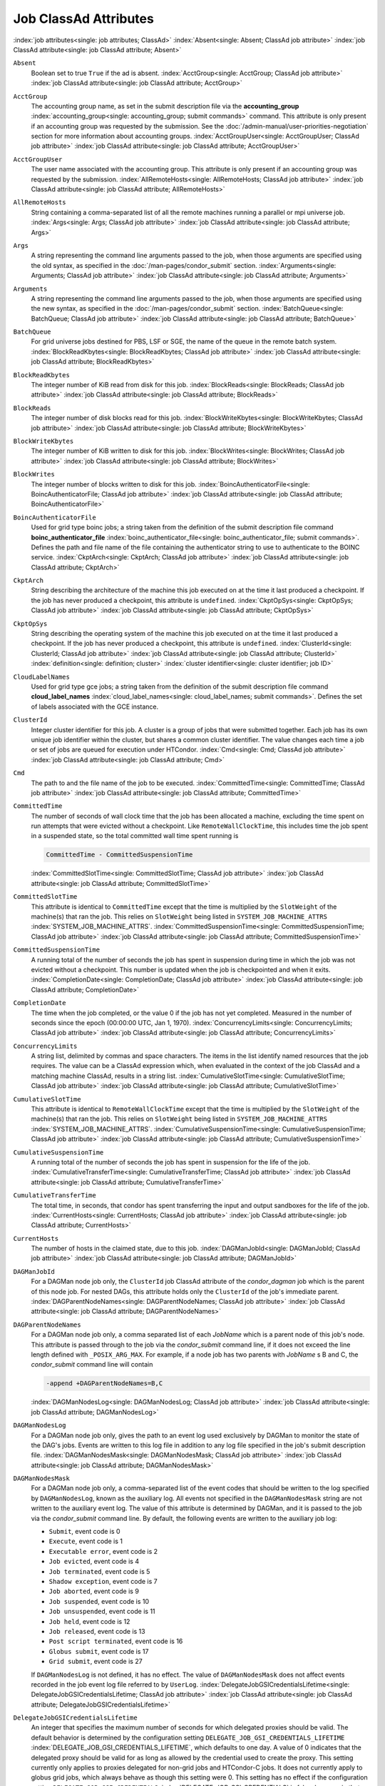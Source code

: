 Job ClassAd Attributes
======================

:index:`job attributes<single: job attributes; ClassAd>`
:index:`Absent<single: Absent; ClassAd job attribute>`
:index:`job ClassAd attribute<single: job ClassAd attribute; Absent>`


``Absent``
    Boolean set to true ``True`` if the ad is absent.
    :index:`AcctGroup<single: AcctGroup; ClassAd job attribute>`
    :index:`job ClassAd attribute<single: job ClassAd attribute; AcctGroup>`

``AcctGroup``
    The accounting group name, as set in the submit description file via
    the
    **accounting_group** :index:`accounting_group<single: accounting_group; submit commands>`
    command. This attribute is only present if an accounting group was
    requested by the submission. See the :doc:`/admin-manual/user-priorities-negotiation` section
    for more information about accounting groups.
    :index:`AcctGroupUser<single: AcctGroupUser; ClassAd job attribute>`
    :index:`job ClassAd attribute<single: job ClassAd attribute; AcctGroupUser>`

``AcctGroupUser``
    The user name associated with the accounting group. This attribute
    is only present if an accounting group was requested by the
    submission. :index:`AllRemoteHosts<single: AllRemoteHosts; ClassAd job attribute>`
    :index:`job ClassAd attribute<single: job ClassAd attribute; AllRemoteHosts>`

``AllRemoteHosts``
    String containing a comma-separated list of all the remote machines
    running a parallel or mpi universe job.
    :index:`Args<single: Args; ClassAd job attribute>`
    :index:`job ClassAd attribute<single: job ClassAd attribute; Args>`

``Args``
    A string representing the command line arguments passed to the job,
    when those arguments are specified using the old syntax, as
    specified in
    the :doc:`/man-pages/condor_submit` section.
    :index:`Arguments<single: Arguments; ClassAd job attribute>`
    :index:`job ClassAd attribute<single: job ClassAd attribute; Arguments>`

``Arguments``
    A string representing the command line arguments passed to the job,
    when those arguments are specified using the new syntax, as
    specified in
    the :doc:`/man-pages/condor_submit` section.
    :index:`BatchQueue<single: BatchQueue; ClassAd job attribute>`
    :index:`job ClassAd attribute<single: job ClassAd attribute; BatchQueue>`

``BatchQueue``
    For grid universe jobs destined for PBS, LSF or SGE, the name of the
    queue in the remote batch system.
    :index:`BlockReadKbytes<single: BlockReadKbytes; ClassAd job attribute>`
    :index:`job ClassAd attribute<single: job ClassAd attribute; BlockReadKbytes>`

``BlockReadKbytes``
    The integer number of KiB read from disk for this job.
    :index:`BlockReads<single: BlockReads; ClassAd job attribute>`
    :index:`job ClassAd attribute<single: job ClassAd attribute; BlockReads>`

``BlockReads``
    The integer number of disk blocks read for this job.
    :index:`BlockWriteKbytes<single: BlockWriteKbytes; ClassAd job attribute>`
    :index:`job ClassAd attribute<single: job ClassAd attribute; BlockWriteKbytes>`

``BlockWriteKbytes``
    The integer number of KiB written to disk for this job.
    :index:`BlockWrites<single: BlockWrites; ClassAd job attribute>`
    :index:`job ClassAd attribute<single: job ClassAd attribute; BlockWrites>`

``BlockWrites``
    The integer number of blocks written to disk for this job.
    :index:`BoincAuthenticatorFile<single: BoincAuthenticatorFile; ClassAd job attribute>`
    :index:`job ClassAd attribute<single: job ClassAd attribute; BoincAuthenticatorFile>`

``BoincAuthenticatorFile``
    Used for grid type boinc jobs; a string taken from the definition of
    the submit description file command
    **boinc_authenticator_file** :index:`boinc_authenticator_file<single: boinc_authenticator_file; submit commands>`.
    Defines the path and file name of the file containing the
    authenticator string to use to authenticate to the BOINC service.
    :index:`CkptArch<single: CkptArch; ClassAd job attribute>`
    :index:`job ClassAd attribute<single: job ClassAd attribute; CkptArch>`

``CkptArch``
    String describing the architecture of the machine this job executed
    on at the time it last produced a checkpoint. If the job has never
    produced a checkpoint, this attribute is ``undefined``.
    :index:`CkptOpSys<single: CkptOpSys; ClassAd job attribute>`
    :index:`job ClassAd attribute<single: job ClassAd attribute; CkptOpSys>`

``CkptOpSys``
    String describing the operating system of the machine this job
    executed on at the time it last produced a checkpoint. If the job
    has never produced a checkpoint, this attribute is ``undefined``.
    :index:`ClusterId<single: ClusterId; ClassAd job attribute>`
    :index:`job ClassAd attribute<single: job ClassAd attribute; ClusterId>`
    :index:`definition<single: definition; cluster>`
    :index:`cluster identifier<single: cluster identifier; job ID>`

``CloudLabelNames``
    Used for grid type gce jobs; a string taken from the definition of
    the submit description file command
    **cloud_label_names** :index:`cloud_label_names<single: cloud_label_names; submit commands>`.
    Defines the set of labels associated with the GCE instance.

``ClusterId``
    Integer cluster identifier for this job. A cluster is a group of
    jobs that were submitted together. Each job has its own unique job
    identifier within the cluster, but shares a common cluster
    identifier. The value changes each time a job or set of jobs are
    queued for execution under HTCondor.
    :index:`Cmd<single: Cmd; ClassAd job attribute>`
    :index:`job ClassAd attribute<single: job ClassAd attribute; Cmd>`

``Cmd``
    The path to and the file name of the job to be executed.
    :index:`CommittedTime<single: CommittedTime; ClassAd job attribute>`
    :index:`job ClassAd attribute<single: job ClassAd attribute; CommittedTime>`

``CommittedTime``
    The number of seconds of wall clock time that the job has been
    allocated a machine, excluding the time spent on run attempts that
    were evicted without a checkpoint. Like ``RemoteWallClockTime``,
    this includes time the job spent in a suspended state, so the total
    committed wall time spent running is

    .. code-block:: text

        CommittedTime - CommittedSuspensionTime

    :index:`CommittedSlotTime<single: CommittedSlotTime; ClassAd job attribute>`
    :index:`job ClassAd attribute<single: job ClassAd attribute; CommittedSlotTime>`


``CommittedSlotTime``
    This attribute is identical to ``CommittedTime`` except that the
    time is multiplied by the ``SlotWeight`` of the machine(s) that ran
    the job. This relies on ``SlotWeight`` being listed in
    ``SYSTEM_JOB_MACHINE_ATTRS``
    :index:`SYSTEM_JOB_MACHINE_ATTRS`.
    :index:`CommittedSuspensionTime<single: CommittedSuspensionTime; ClassAd job attribute>`
    :index:`job ClassAd attribute<single: job ClassAd attribute; CommittedSuspensionTime>`

``CommittedSuspensionTime``
    A running total of the number of seconds the job has spent in
    suspension during time in which the job was not evicted without a
    checkpoint. This number is updated when the job is checkpointed and
    when it exits.
    :index:`CompletionDate<single: CompletionDate; ClassAd job attribute>`
    :index:`job ClassAd attribute<single: job ClassAd attribute; CompletionDate>`

``CompletionDate``
    The time when the job completed, or the value 0 if the job has not
    yet completed. Measured in the number of seconds since the epoch
    (00:00:00 UTC, Jan 1, 1970).
    :index:`ConcurrencyLimits<single: ConcurrencyLimits; ClassAd job attribute>`
    :index:`job ClassAd attribute<single: job ClassAd attribute; ConcurrencyLimits>`

``ConcurrencyLimits``
    A string list, delimited by commas and space characters. The items
    in the list identify named resources that the job requires. The
    value can be a ClassAd expression which, when evaluated in the
    context of the job ClassAd and a matching machine ClassAd, results
    in a string list.
    :index:`CumulativeSlotTime<single: CumulativeSlotTime; ClassAd job attribute>`
    :index:`job ClassAd attribute<single: job ClassAd attribute; CumulativeSlotTime>`

``CumulativeSlotTime``
    This attribute is identical to ``RemoteWallClockTime`` except that
    the time is multiplied by the ``SlotWeight`` of the machine(s) that
    ran the job. This relies on ``SlotWeight`` being listed in
    ``SYSTEM_JOB_MACHINE_ATTRS``
    :index:`SYSTEM_JOB_MACHINE_ATTRS`.
    :index:`CumulativeSuspensionTime<single: CumulativeSuspensionTime; ClassAd job attribute>`
    :index:`job ClassAd attribute<single: job ClassAd attribute; CumulativeSuspensionTime>`

``CumulativeSuspensionTime``
    A running total of the number of seconds the job has spent in
    suspension for the life of the job.
    :index:`CumulativeTransferTime<single: CumulativeTransferTime; ClassAd job attribute>`
    :index:`job ClassAd attribute<single: job ClassAd attribute; CumulativeTransferTime>`

``CumulativeTransferTime``
    The total time, in seconds, that condor has spent transferring the
    input and output sandboxes for the life of the job.
    :index:`CurrentHosts<single: CurrentHosts; ClassAd job attribute>`
    :index:`job ClassAd attribute<single: job ClassAd attribute; CurrentHosts>`

``CurrentHosts``
    The number of hosts in the claimed state, due to this job.
    :index:`DAGManJobId<single: DAGManJobId; ClassAd job attribute>`
    :index:`job ClassAd attribute<single: job ClassAd attribute; DAGManJobId>`

``DAGManJobId``
    For a DAGMan node job only, the ``ClusterId`` job ClassAd attribute
    of the *condor_dagman* job which is the parent of this node job.
    For nested DAGs, this attribute holds only the ``ClusterId`` of the
    job's immediate parent.
    :index:`DAGParentNodeNames<single: DAGParentNodeNames; ClassAd job attribute>`
    :index:`job ClassAd attribute<single: job ClassAd attribute; DAGParentNodeNames>`

``DAGParentNodeNames``
    For a DAGMan node job only, a comma separated list of each *JobName*
    which is a parent node of this job's node. This attribute is passed
    through to the job via the *condor_submit* command line, if it does
    not exceed the line length defined with ``_POSIX_ARG_MAX``. For
    example, if a node job has two parents with *JobName* s B and C,
    the *condor_submit* command line will contain

    .. code-block:: text

          -append +DAGParentNodeNames=B,C

    :index:`DAGManNodesLog<single: DAGManNodesLog; ClassAd job attribute>`
    :index:`job ClassAd attribute<single: job ClassAd attribute; DAGManNodesLog>`


``DAGManNodesLog``
    For a DAGMan node job only, gives the path to an event log used
    exclusively by DAGMan to monitor the state of the DAG's jobs. Events
    are written to this log file in addition to any log file specified
    in the job's submit description file.
    :index:`DAGManNodesMask<single: DAGManNodesMask; ClassAd job attribute>`
    :index:`job ClassAd attribute<single: job ClassAd attribute; DAGManNodesMask>`

``DAGManNodesMask``
    For a DAGMan node job only, a comma-separated list of the event
    codes that should be written to the log specified by
    ``DAGManNodesLog``, known as the auxiliary log. All events not
    specified in the ``DAGManNodesMask`` string are not written to the
    auxiliary event log. The value of this attribute is determined by
    DAGMan, and it is passed to the job via the *condor_submit* command
    line. By default, the following events are written to the auxiliary
    job log:

    -  ``Submit``, event code is 0
    -  ``Execute``, event code is 1
    -  ``Executable error``, event code is 2
    -  ``Job evicted``, event code is 4
    -  ``Job terminated``, event code is 5
    -  ``Shadow exception``, event code is 7
    -  ``Job aborted``, event code is 9
    -  ``Job suspended``, event code is 10
    -  ``Job unsuspended``, event code is 11
    -  ``Job held``, event code is 12
    -  ``Job released``, event code is 13
    -  ``Post script terminated``, event code is 16
    -  ``Globus submit``, event code is 17
    -  ``Grid submit``, event code is 27

    If ``DAGManNodesLog`` is not defined, it has no effect. The value of
    ``DAGManNodesMask`` does not affect events recorded in the job event
    log file referred to by ``UserLog``.
    :index:`DelegateJobGSICredentialsLifetime<single: DelegateJobGSICredentialsLifetime; ClassAd job attribute>`
    :index:`job ClassAd attribute<single: job ClassAd attribute; DelegateJobGSICredentialsLifetime>`


``DelegateJobGSICredentialsLifetime``
    An integer that specifies the maximum number of seconds for which
    delegated proxies should be valid. The default behavior is
    determined by the configuration setting
    ``DELEGATE_JOB_GSI_CREDENTIALS_LIFETIME``
    :index:`DELEGATE_JOB_GSI_CREDENTIALS_LIFETIME`, which defaults
    to one day. A value of 0 indicates that the delegated proxy should
    be valid for as long as allowed by the credential used to create the
    proxy. This setting currently only applies to proxies delegated for
    non-grid jobs and HTCondor-C jobs. It does not currently apply to
    globus grid jobs, which always behave as though this setting were 0.
    This setting has no effect if the configuration setting
    ``DELEGATE_JOB_GSI_CREDENTIALS``
    :index:`DELEGATE_JOB_GSI_CREDENTIALS` is false, because in
    that case the job proxy is copied rather than delegated.
    :index:`DiskUsage<single: DiskUsage; ClassAd job attribute>`
    :index:`job ClassAd attribute<single: job ClassAd attribute; DiskUsage>`

``DiskUsage``
    Amount of disk space (KiB) in the HTCondor execute directory on the
    execute machine that this job has used. An initial value may be set
    at the job's request, placing into the job's submit description file
    a setting such as

    .. code-block:: text

          # 1 megabyte initial value
          +DiskUsage = 1024

    **vm** universe jobs will default to an initial value of the disk
    image size. If not initialized by the job, non-**vm** universe jobs
    will default to an initial value of the sum of the job's executable
    and all input files.
    :index:`EC2AccessKeyId<single: EC2AccessKeyId; ClassAd job attribute>`
    :index:`job ClassAd attribute<single: job ClassAd attribute; EC2AccessKeyId>`


``EC2AccessKeyId``
    Used for grid type ec2 jobs; a string taken from the definition of
    the submit description file command
    **ec2_access_key_id** :index:`ec2_access_key_id<single: ec2_access_key_id; submit commands>`.
    Defines the path and file name of the file containing the EC2 Query
    API's access key. :index:`EC2AmiID<single: EC2AmiID; ClassAd job attribute>`
    :index:`job ClassAd attribute<single: job ClassAd attribute; EC2AmiID>`

``EC2AmiID``
    Used for grid type ec2 jobs; a string taken from the definition of
    the submit description file command
    **ec2_ami_id** :index:`ec2_ami_id<single: ec2_ami_id; submit commands>`.
    Identifies the machine image of the instance.
    :index:`EC2BlockDeviceMapping<single: EC2BlockDeviceMapping; ClassAd job attribute>`
    :index:`job ClassAd attribute<single: job ClassAd attribute; EC2BlockDeviceMapping>`

``EC2BlockDeviceMapping``
    Used for grid type ec2 jobs; a string taken from the definition of
    the submit description file command
    **ec2_block_device_mapping** :index:`ec2_block_device_mapping<single: ec2_block_device_mapping; submit commands>`.
    Defines the map from block device names to kernel device names for
    the instance. :index:`EC2ElasticIp<single: EC2ElasticIp; ClassAd job attribute>`
    :index:`job ClassAd attribute<single: job ClassAd attribute; EC2ElasticIp>`

``EC2ElasticIp``
    Used for grid type ec2 jobs; a string taken from the definition of
    the submit description file command
    **ec2_elastic_ip** :index:`ec2_elastic_ip<single: ec2_elastic_ip; submit commands>`.
    Specifies an Elastic IP address to associate with the instance.
    :index:`EC2IamProfileArn<single: EC2IamProfileArn; ClassAd job attribute>`
    :index:`job ClassAd attribute<single: job ClassAd attribute; EC2IamProfileArn>`

``EC2IamProfileArn``
    Used for grid type ec2 jobs; a string taken from the definition of
    the submit description file command
    **ec2_iam_profile_arn** :index:`ec2_iam_profile_arn<single: ec2_iam_profile_arn; submit commands>`.
    Specifies the IAM (instance) profile to associate with this
    instance. :index:`EC2IamProfileName<single: EC2IamProfileName; ClassAd job attribute>`
    :index:`job ClassAd attribute<single: job ClassAd attribute; EC2IamProfileName>`

``EC2IamProfileName``
    Used for grid type ec2 jobs; a string taken from the definition of
    the submit description file command
    **ec2_iam_profile_name** :index:`ec2_iam_profile_name<single: ec2_iam_profile_name; submit commands>`.
    Specifies the IAM (instance) profile to associate with this
    instance. :index:`EC2InstanceName<single: EC2InstanceName; ClassAd job attribute>`
    :index:`job ClassAd attribute<single: job ClassAd attribute; EC2InstanceName>`

``EC2InstanceName``
    Used for grid type ec2 jobs; a string set for the job once the
    instance starts running, as assigned by the EC2 service, that
    represents the unique ID assigned to the instance by the EC2
    service. :index:`EC2InstanceName<single: EC2InstanceName; ClassAd job attribute>`
    :index:`job ClassAd attribute<single: job ClassAd attribute; EC2InstanceName>`

``EC2InstanceName``
    Used for grid type ec2 jobs; a string set for the job once the
    instance starts running, as assigned by the EC2 service, that
    represents the unique ID assigned to the instance by the EC2
    service. :index:`EC2InstanceType<single: EC2InstanceType; ClassAd job attribute>`
    :index:`job ClassAd attribute<single: job ClassAd attribute; EC2InstanceType>`

``EC2InstanceType``
    Used for grid type ec2 jobs; a string taken from the definition of
    the submit description file command
    **ec2_instance_type** :index:`ec2_instance_type<single: ec2_instance_type; submit commands>`.
    Specifies a service-specific instance type.
    :index:`EC2KeyPair<single: EC2KeyPair; ClassAd job attribute>`
    :index:`job ClassAd attribute<single: job ClassAd attribute; EC2KeyPair>`

``EC2KeyPair``
    Used for grid type ec2 jobs; a string taken from the definition of
    the submit description file command
    **ec2_keypair** :index:`ec2_keypair<single: ec2_keypair; submit commands>`.
    Defines the key pair associated with the EC2 instance.
    :index:`EC2ParameterNames<single: EC2ParameterNames; ClassAd job attribute>`
    :index:`job ClassAd attribute<single: job ClassAd attribute; EC2ParameterNames>`

``EC2ParameterNames``
    Used for grid type ec2 jobs; a string taken from the definition of
    the submit description file command
    **ec2_parameter_names** :index:`ec2_parameter_names<single: ec2_parameter_names; submit commands>`.
    Contains a space or comma separated list of the names of additional
    parameters to pass when instantiating an instance.
    :index:`EC2SpotPrice<single: EC2SpotPrice; ClassAd job attribute>`
    :index:`job ClassAd attribute<single: job ClassAd attribute; EC2SpotPrice>`

``EC2SpotPrice``
    Used for grid type ec2 jobs; a string taken from the definition of
    the submit description file command
    **ec2_spot_price** :index:`ec2_spot_price<single: ec2_spot_price; submit commands>`.
    Defines the maximum amount per hour a job submitter is willing to
    pay to run this job.
    :index:`EC2SpotRequestID<single: EC2SpotRequestID; ClassAd job attribute>`
    :index:`job ClassAd attribute<single: job ClassAd attribute; EC2SpotRequestID>`

``EC2SpotRequestID``
    Used for grid type ec2 jobs; identifies the spot request HTCondor
    made on behalf of this job.
    :index:`EC2StatusReasonCode<single: EC2StatusReasonCode; ClassAd job attribute>`
    :index:`job ClassAd attribute<single: job ClassAd attribute; EC2StatusReasonCode>`

``EC2StatusReasonCode``
    Used for grid type ec2 jobs; reports the reason for the most recent
    EC2-level state transition. Can be used to determine if a spot
    request was terminated due to a rise in the spot price.
    :index:`EC2TagNames<single: EC2TagNames; ClassAd job attribute>`
    :index:`job ClassAd attribute<single: job ClassAd attribute; EC2TagNames>`

``EC2TagNames``
    Used for grid type ec2 jobs; a string taken from the definition of
    the submit description file command
    **ec2_tag_names** :index:`ec2_tag_names<single: ec2_tag_names; submit commands>`.
    Defines the set, and case, of tags associated with the EC2 instance.
    :index:`EC2KeyPairFile<single: EC2KeyPairFile; ClassAd job attribute>`
    :index:`job ClassAd attribute<single: job ClassAd attribute; EC2KeyPairFile>`

``EC2KeyPairFile``
    Used for grid type ec2 jobs; a string taken from the definition of
    the submit description file command
    **ec2_keypair_file** :index:`ec2_keypair_file<single: ec2_keypair_file; submit commands>`.
    Defines the path and file name of the file into which to write the
    SSH key used to access the image, once it is running.
    :index:`EC2RemoteVirtualMachineName<single: EC2RemoteVirtualMachineName; ClassAd job attribute>`
    :index:`job ClassAd attribute<single: job ClassAd attribute; EC2RemoteVirtualMachineName>`

``EC2RemoteVirtualMachineName``
    Used for grid type ec2 jobs; a string set for the job once the
    instance starts running, as assigned by the EC2 service, that
    represents the host name upon which the instance runs, such that the
    user can communicate with the running instance.
    :index:`EC2SecretAccessKey<single: EC2SecretAccessKey; ClassAd job attribute>`
    :index:`job ClassAd attribute<single: job ClassAd attribute; EC2SecretAccessKey>`

``EC2SecretAccessKey``
    Used for grid type ec2 jobs; a string taken from the definition of
    the submit description file command
    **ec2_secret_access_key** :index:`ec2_secret_access_key<single: ec2_secret_access_key; submit commands>`.
    Defines that path and file name of the file containing the EC2 Query
    API's secret access key.
    :index:`EC2SecurityGroups<single: EC2SecurityGroups; ClassAd job attribute>`
    :index:`job ClassAd attribute<single: job ClassAd attribute; EC2SecurityGroups>`

``EC2SecurityGroups``
    Used for grid type ec2 jobs; a string taken from the definition of
    the submit description file command
    **ec2_security_groups** :index:`ec2_security_groups<single: ec2_security_groups; submit commands>`.
    Defines the list of EC2 security groups which should be associated
    with the job.
    :index:`EC2SecurityIDs<single: EC2SecurityIDs; ClassAd job attribute>`
    :index:`job ClassAd attribute<single: job ClassAd attribute; EC2SecurityIDs>`

``EC2SecurityIDs``
    Used for grid type ec2 jobs; a string taken from the definition of
    the submit description file command
    **ec2_security_ids** :index:`ec2_security_ids<single: ec2_security_ids; submit commands>`.
    Defines the list of EC2 security group IDs which should be
    associated with the job.
    :index:`EC2UserData<single: EC2UserData; ClassAd job attribute>`
    :index:`job ClassAd attribute<single: job ClassAd attribute; EC2UserData>`

``EC2UserData``
    Used for grid type ec2 jobs; a string taken from the definition of
    the submit description file command
    **ec2_user_data** :index:`ec2_user_data<single: ec2_user_data; submit commands>`.
    Defines a block of data that can be accessed by the virtual machine.
    :index:`EC2UserDataFile<single: EC2UserDataFile; ClassAd job attribute>`
    :index:`job ClassAd attribute<single: job ClassAd attribute; EC2UserDataFile>`

``EC2UserDataFile``
    Used for grid type ec2 jobs; a string taken from the definition of
    the submit description file command
    **ec2_user_data_file** :index:`ec2_user_data_file<single: ec2_user_data_file; submit commands>`.
    Specifies a path and file name of a file containing data that can be
    accessed by the virtual machine.
    :index:`EmailAttributes<single: EmailAttributes; ClassAd job attribute>`
    :index:`job ClassAd attribute<single: job ClassAd attribute; EmailAttributes>`

``EmailAttributes``
    A string containing a comma-separated list of job ClassAd
    attributes. For each attribute name in the list, its value will be
    included in the e-mail notification upon job completion.
    :index:`EncryptExecuteDirectory<single: EncryptExecuteDirectory; ClassAd job attribute>`
    :index:`job ClassAd attribute<single: job ClassAd attribute; EncryptExecuteDirectory>`

``EncryptExecuteDirectory``
    A boolean value taken from the submit description file command
    **encrypt_execute_directory** :index:`encrypt_execute_directory<single: encrypt_execute_directory; submit commands>`.
    It specifies if HTCondor should encrypt the remote scratch directory
    on the machine where the job executes.
    :index:`EnteredCurrentStatus<single: EnteredCurrentStatus; ClassAd job attribute>`
    :index:`job ClassAd attribute<single: job ClassAd attribute; EnteredCurrentStatus>`

``EnteredCurrentStatus``
    An integer containing the epoch time of when the job entered into
    its current status So for example, if the job is on hold, the
    ClassAd expression

    .. code-block:: text

            time() - EnteredCurrentStatus

    will equal the number of seconds that the job has been on hold.
    :index:`Env<single: Env; ClassAd job attribute>`
    :index:`job ClassAd attribute<single: job ClassAd attribute; Env>`


``Env``
    A string representing the environment variables passed to the job,
    when those arguments are specified using the old syntax, as
    specified in
    the :doc:`/man-pages/condor_submit` section.
    :index:`Environment<single: Environment; ClassAd job attribute>`
    :index:`job ClassAd attribute<single: job ClassAd attribute; Environment>`

``Environment``
    A string representing the environment variables passed to the job,
    when those arguments are specified using the new syntax, as
    specified in
    the :doc:`/man-pages/condor_submit` section.
    :index:`ExecutableSize<single: ExecutableSize; ClassAd job attribute>`
    :index:`job ClassAd attribute<single: job ClassAd attribute; ExecutableSize>`

``ExecutableSize``
    Size of the executable in KiB.
    :index:`ExitBySignal<single: ExitBySignal; ClassAd job attribute>`
    :index:`job ClassAd attribute<single: job ClassAd attribute; ExitBySignal>`

``ExitBySignal``
    An attribute that is ``True`` when a user job exits via a signal and
    ``False`` otherwise. For some grid universe jobs, how the job exited
    is unavailable. In this case, ``ExitBySignal`` is set to ``False``.
    :index:`ExitCode<single: ExitCode; ClassAd job attribute>`
    :index:`job ClassAd attribute<single: job ClassAd attribute; ExitCode>`

``ExitCode``
    When a user job exits by means other than a signal, this is the exit
    return code of the user job. For some grid universe jobs, how the
    job exited is unavailable. In this case, ``ExitCode`` is set to 0.
    :index:`ExitSignal<single: ExitSignal; ClassAd job attribute>`
    :index:`job ClassAd attribute<single: job ClassAd attribute; ExitSignal>`

``ExitSignal``
    When a user job exits by means of an unhandled signal, this
    attribute takes on the numeric value of the signal. For some grid
    universe jobs, how the job exited is unavailable. In this case,
    ``ExitSignal`` will be undefined.
    :index:`ExitStatus<single: ExitStatus; ClassAd job attribute>`
    :index:`job ClassAd attribute<single: job ClassAd attribute; ExitStatus>`

``ExitStatus``
    The way that HTCondor previously dealt with a job's exit status.
    This attribute should no longer be used. It is not always accurate
    in heterogeneous pools, or if the job exited with a signal. Instead,
    see the attributes: ``ExitBySignal``, ``ExitCode``, and
    ``ExitSignal``. :index:`GceAuthFile<single: GceAuthFile; ClassAd job attribute>`
    :index:`job ClassAd attribute<single: job ClassAd attribute; GceAuthFile>`

``GceAuthFile``
    Used for grid type gce jobs; a string taken from the definition of
    the submit description file command
    **gce_auth_file** :index:`gce_auth_file<single: gce_auth_file; submit commands>`.
    Defines the path and file name of the file containing authorization
    credentials to use the GCE service.
    :index:`GceImage<single: GceImage; ClassAd job attribute>`
    :index:`job ClassAd attribute<single: job ClassAd attribute; GceImage>`

``GceImage``
    Used for grid type gce jobs; a string taken from the definition of
    the submit description file command
    **gce_image** :index:`gce_image<single: gce_image; submit commands>`.
    Identifies the machine image of the instance.
    :index:`GceJsonFile<single: GceJsonFile; ClassAd job attribute>`
    :index:`job ClassAd attribute<single: job ClassAd attribute; GceJsonFile>`

``GceJsonFile``
    Used for grid type gce jobs; a string taken from the definition of
    the submit description file command
    **gce_json_file** :index:`gce_json_file<single: gce_json_file; submit commands>`.
    Specifies the path and file name of a file containing a set of JSON
    object members that should be added to the instance description
    submitted to the GCE service.
    :index:`GceMachineType<single: GceMachineType; ClassAd job attribute>`
    :index:`job ClassAd attribute<single: job ClassAd attribute; GceMachineType>`

``GceMachineType``
    Used for grid type gce jobs; a string taken from the definition of
    the submit description file command
    **gce_machine_type** :index:`gce_machine_type<single: gce_machine_type; submit commands>`.
    Specifies the hardware profile that should be used for a GCE
    instance. :index:`GceMetadata<single: GceMetadata; ClassAd job attribute>`
    :index:`job ClassAd attribute<single: job ClassAd attribute; GceMetadata>`

``GceMetadata``
    Used for grid type gce jobs; a string taken from the definition of
    the submit description file command
    **gce_metadata** :index:`gce_metadata<single: gce_metadata; submit commands>`.
    Defines a set of name/value pairs that can be accessed by the
    virtual machine.
    :index:`GceMetadataFile<single: GceMetadataFile; ClassAd job attribute>`
    :index:`job ClassAd attribute<single: job ClassAd attribute; GceMetadataFile>`

``GceMetadataFile``
    Used for grid type gce jobs; a string taken from the definition of
    the submit description file command
    **gce_metadata_file** :index:`gce_metadata_file<single: gce_metadata_file; submit commands>`.
    Specifies a path and file name of a file containing a set of
    name/value pairs that can be accessed by the virtual machine.
    :index:`GcePreemptible<single: GcePreemptible; ClassAd job attribute>`
    :index:`job ClassAd attribute<single: job ClassAd attribute; GcePreemptible>`

``GcePreemptible``
    Used for grid type gce jobs; a boolean taken from the definition of
    the submit description file command
    **gce_preemptible** :index:`gce_preemptible<single: gce_preemptible; submit commands>`.
    Specifies whether the virtual machine instance created in GCE should
    be preemptible. :index:`GlobalJobId<single: GlobalJobId; ClassAd job attribute>`
    :index:`job ClassAd attribute<single: job ClassAd attribute; GlobalJobId>`

``GlobalJobId``
    A string intended to be a unique job identifier within a pool. It
    currently contains the *condor_schedd* daemon ``Name`` attribute, a
    job identifier composed of attributes ``ClusterId`` and ``ProcId``
    separated by a period, and the job's submission time in seconds
    since 1970-01-01 00:00:00 UTC, separated by # characters. The value
    submit.example.com#152.3#1358363336 is an example.
    :index:`GridJobStatus<single: GridJobStatus; ClassAd job attribute>`
    :index:`job ClassAd attribute<single: job ClassAd attribute; GridJobStatus>`

``GridJobStatus``
    A string containing the job's status as reported by the remote job
    management system.
    :index:`GridResource<single: GridResource; ClassAd job attribute>`
    :index:`job ClassAd attribute<single: job ClassAd attribute; GridResource>`

``GridResource``
    A string defined by the right hand side of the the submit
    description file command
    **grid_resource** :index:`grid_resource<single: grid_resource; submit commands>`.
    It specifies the target grid type, plus additional parameters
    specific to the grid type.
    :index:`HoldKillSig<single: HoldKillSig; ClassAd job attribute>`
    :index:`job ClassAd attribute<single: job ClassAd attribute; HoldKillSig>`

``HoldKillSig``
    Currently only for scheduler and local universe jobs, a string
    containing a name of a signal to be sent to the job if the job is
    put on hold. :index:`HoldReason<single: HoldReason; ClassAd job attribute>`
    :index:`job ClassAd attribute<single: job ClassAd attribute; HoldReason>`

``HoldReason``
    A string containing a human-readable message about why a job is on
    hold. This is the message that will be displayed in response to the
    command ``condor_q -hold``. It can be used to determine if a job should
    be released or not.
    :index:`HoldReasonCode<single: HoldReasonCode; ClassAd job attribute>`
    :index:`job ClassAd attribute<single: job ClassAd attribute; HoldReasonCode>`

``HoldReasonCode``
    An integer value that represents the reason that a job was put on
    hold.

    +--------------+-------------------------------------+--------------------------+
    | Integer Code | Reason for Hold                     | HoldReasonSubCode        |
    +==============+=====================================+==========================+
    | 1            | The user put the job on             |                          |
    |              | hold with *condor_hold*.            |                          |
    +--------------+-------------------------------------+--------------------------+
    | 2            | Globus middleware                   | The GRAM error number.   |
    |              | reported an error.                  |                          |
    +--------------+-------------------------------------+--------------------------+
    | 3            | The ``PERIODIC_HOLD``               | User Specified           |
    |              | expression evaluated to             |                          |
    |              | ``True``. Or,                       |                          |
    |              | ``ON_EXIT_HOLD`` was                |                          |
    |              | true                                |                          |
    +--------------+-------------------------------------+--------------------------+
    | 4            | The credentials for the             |                          |
    |              | job are invalid.                    |                          |
    +--------------+-------------------------------------+--------------------------+
    | 5            | A job policy expression             |                          |
    |              | evaluated to                        |                          |
    |              | ``Undefined``.                      |                          |
    +--------------+-------------------------------------+--------------------------+
    | 6            | The *condor_starter*                | The Unix errno number.   |
    |              | failed to start the                 |                          |
    |              | executable.                         |                          |
    +--------------+-------------------------------------+--------------------------+
    | 7            | The standard output file            | The Unix errno number.   |
    |              | for the job could not be            |                          |
    |              | opened.                             |                          |
    +--------------+-------------------------------------+--------------------------+
    | 8            | The standard input file             | The Unix errno number.   |
    |              | for the job could not be            |                          |
    |              | opened.                             |                          |
    +--------------+-------------------------------------+--------------------------+
    | 9            | The standard output                 | The Unix errno number.   |
    |              | stream for the job could            |                          |
    |              | not be opened.                      |                          |
    +--------------+-------------------------------------+--------------------------+
    | 10           | The standard input                  | The Unix errno number.   |
    |              | stream for the job could            |                          |
    |              | not be opened.                      |                          |
    +--------------+-------------------------------------+--------------------------+
    | 11           | An internal HTCondor                |                          |
    |              | protocol error was                  |                          |
    |              | encountered when                    |                          |
    |              | transferring files.                 |                          |
    +--------------+-------------------------------------+--------------------------+
    | 12           | The *condor_starter* or             | The Unix errno number.   |
    |              | *condor_shadow* failed              |                          |
    |              | to receive or write job             |                          |
    |              | files.                              |                          |
    +--------------+-------------------------------------+--------------------------+
    | 13           | The *condor_starter* or             | The Unix errno number.   |
    |              | *condor_shadow* failed              |                          |
    |              | to read or send job                 |                          |
    |              | files.                              |                          |
    +--------------+-------------------------------------+--------------------------+
    | 14           | The initial working                 | The Unix errno number.   |
    |              | directory of the job                |                          |
    |              | cannot be accessed.                 |                          |
    +--------------+-------------------------------------+--------------------------+
    | 15           | The user requested the              |                          |
    |              | job be submitted on                 |                          |
    |              | hold.                               |                          |
    +--------------+-------------------------------------+--------------------------+
    | 16           | Input files are being               |                          |
    |              | spooled.                            |                          |
    +--------------+-------------------------------------+--------------------------+
    | 17           | A standard universe job             |                          |
    |              | is not compatible with              |                          |
    |              | the *condor_shadow*                 |                          |
    |              | version available on the            |                          |
    |              | submitting machine.                 |                          |
    +--------------+-------------------------------------+--------------------------+
    | 18           | An internal HTCondor                |                          |
    |              | protocol error was                  |                          |
    |              | encountered when                    |                          |
    |              | transferring files.                 |                          |
    +--------------+-------------------------------------+--------------------------+
    | 19           | ``<Keyword>_HOOK_PREPARE_JOB``      |                          |
    |              | :index:`<Keyword>_HOOK_PREPARE_JOB` |                          |
    |              | was defined but could               |                          |
    |              | not be executed or                  |                          |
    |              | returned failure.                   |                          |
    +--------------+-------------------------------------+--------------------------+
    | 20           | The job missed its                  |                          |
    |              | deferred execution time             |                          |
    |              | and therefore failed to             |                          |
    |              | run.                                |                          |
    +--------------+-------------------------------------+--------------------------+
    | 21           | The job was put on hold             |                          |
    |              | because ``WANT_HOLD``               |                          |
    |              | :index:`WANT_HOLD`                  |                          |
    |              | in the machine policy               |                          |
    |              | was true.                           |                          |
    +--------------+-------------------------------------+--------------------------+
    | 22           | Unable to initialize job            |                          |
    |              | event log.                          |                          |
    +--------------+-------------------------------------+--------------------------+
    | 23           | Failed to access user               |                          |
    |              | account.                            |                          |
    +--------------+-------------------------------------+--------------------------+
    | 24           | No compatible shadow.               |                          |
    +--------------+-------------------------------------+--------------------------+
    | 25           | Invalid cron settings.              |                          |
    +--------------+-------------------------------------+--------------------------+
    | 26           | ``SYSTEM_PERIODIC_HOLD``            |                          |
    |              | :index:`SYSTEM_PERIODIC_HOLD`       |                          |
    |              | evaluated to true.                  |                          |
    +--------------+-------------------------------------+--------------------------+
    | 27           | The system periodic job             |                          |
    |              | policy evaluated to                 |                          |
    |              | undefined.                          |                          |
    +--------------+-------------------------------------+--------------------------+
    | 28           | Failed while using                  |                          |
    |              | glexec to set up the                |                          |
    |              | job's working directory             |                          |
    |              | (chown sandbox to the               |                          |
    |              | user).                              |                          |
    +--------------+-------------------------------------+--------------------------+
    | 30           | Failed while using                  |                          |
    |              | glexec to prepare output            |                          |
    |              | for transfer (chown                 |                          |
    |              | sandbox to condor).                 |                          |
    +--------------+-------------------------------------+--------------------------+
    | 32           | The maximum total input             |                          |
    |              | file transfer size was              |                          |
    |              | exceeded. (See                      |                          |
    |              | ``MAX_TRANSFER_INPUT_MB``           |                          |
    |              | :index:`MAX_TRANSFER_INPUT_MB`      |                          |
    +--------------+-------------------------------------+--------------------------+
    | 33           | The maximum total output            |                          |
    |              | file transfer size was              |                          |
    |              | exceeded. (See                      |                          |
    |              | ``MAX_TRANSFER_OUTPUT_MB``          |                          |
    |              | :index:`MAX_TRANSFER_OUTPUT_MB`     |                          |
    +--------------+-------------------------------------+--------------------------+
    | 34           | Memory usage exceeds a              |                          |
    |              | memory limit.                       |                          |
    +--------------+-------------------------------------+--------------------------+
    | 35           | Specified Docker image              |                          |
    |              | was invalid.                        |                          |
    +--------------+-------------------------------------+--------------------------+
    | 36           | Job failed when sent the            |                          |
    |              | checkpoint signal it                |                          |
    |              | requested.                          |                          |
    +--------------+-------------------------------------+--------------------------+
    | 37           | User error in the EC2               |                          |
    |              | universe:                           |                          |
    +--------------+-------------------------------------+--------------------------+
    |              | Public key file not                 | 1                        |
    |              | defined.                            |                          |
    +--------------+-------------------------------------+--------------------------+
    |              | Private key file not                | 2                        |
    |              | defined.                            |                          |
    +--------------+-------------------------------------+--------------------------+
    |              | Grid resource string                | 4                        |
    |              | missing EC2 service URL.            |                          |
    +--------------+-------------------------------------+--------------------------+
    |              | Failed to authenticate.             | 9                        |
    +--------------+-------------------------------------+--------------------------+
    |              | Can't use existing SSH              | 10                       |
    |              | keypair with the given              |                          |
    |              | server's type.                      |                          |
    +--------------+-------------------------------------+--------------------------+
    |              | You, or somebody like               | 20                       |
    |              | you, cancelled this                 |                          |
    |              | request.                            |                          |
    +--------------+-------------------------------------+--------------------------+
    | 38           | Internal error in the               |                          |
    |              | EC2 universe:                       |                          |
    +--------------+-------------------------------------+--------------------------+
    |              | Grid resource type not              | 3                        |
    |              | EC2.                                |                          |
    +--------------+-------------------------------------+--------------------------+
    |              | Grid resource type not              | 5                        |
    |              | set.                                |                          |
    +--------------+-------------------------------------+--------------------------+
    |              | Grid job ID is not for              | 7                        |
    |              | EC2.                                |                          |
    +--------------+-------------------------------------+--------------------------+
    |              | Unexpected remote job               | 21                       |
    |              | status.                             |                          |
    +--------------+-------------------------------------+--------------------------+
    | 39           | Adminstrator error in               |                          |
    |              | the EC2 universe:                   |                          |
    +--------------+-------------------------------------+--------------------------+
    |              | EC2_GAHP not defined.               | 6                        |
    +--------------+-------------------------------------+--------------------------+
    | 40           | Connection problem in               |                          |
    |              | the EC2 universe                    |                          |
    +--------------+-------------------------------------+--------------------------+
    |              | ...while creating an SSH            | 11                       |
    |              | keypair.                            |                          |
    +--------------+-------------------------------------+--------------------------+
    |              | ...while starting an                | 12                       |
    |              | on-demand instance.                 |                          |
    +--------------+-------------------------------------+--------------------------+
    |              | ...while requesting a spot          | 17                       |
    |              | instance.                           |                          |
    +--------------+-------------------------------------+--------------------------+
    | 41           | Server error in the EC2             |                          |
    |              | universe:                           |                          |
    +--------------+-------------------------------------+--------------------------+
    |              | Abnormal instance                   | 13                       |
    |              | termination reason.                 |                          |
    +--------------+-------------------------------------+--------------------------+
    |              | Unrecognized instance               | 14                       |
    |              | termination reason.                 |                          |
    +--------------+-------------------------------------+--------------------------+
    |              | Resource was down for               | 22                       |
    |              | too long.                           |                          |
    +--------------+-------------------------------------+--------------------------+
    | 42           | Instance potentially                |                          |
    |              | lost due to an error in             |                          |
    |              | the EC2 universe:                   |                          |
    +--------------+-------------------------------------+--------------------------+
    |              | Connection error while              | 15                       |
    |              | terminating an instance.            |                          |
    +--------------+-------------------------------------+--------------------------+
    |              | Failed to terminate                 | 16                       |
    |              | instance too many times.            |                          |
    +--------------+-------------------------------------+--------------------------+
    |              | Connection error while              | 17                       |
    |              | terminating a spot                  |                          |
    |              | request.                            |                          |
    +--------------+-------------------------------------+--------------------------+
    |              | Failed to terminated a              | 18                       |
    |              | spot request too many               |                          |
    |              | times.                              |                          |
    +--------------+-------------------------------------+--------------------------+
    |              | Spot instance request               | 19                       |
    |              | purged before instance              |                          |
    |              | ID acquired.                        |                          |
    +--------------+-------------------------------------+--------------------------+
    | 43           | Pre script failed.                  |                          |
    +--------------+-------------------------------------+--------------------------+
    | 44           | Post script failed.                 |                          |
    +--------------+-------------------------------------+--------------------------+

    :index:`HoldReasonSubCode<single: HoldReasonSubCode; ClassAd job attribute>`
    :index:`job ClassAd attribute<single: job ClassAd attribute; HoldReasonSubCode>`


``HoldReasonSubCode``
    An integer value that represents further information to go along
    with the ``HoldReasonCode``, for some values of ``HoldReasonCode``.
    See ``HoldReasonCode`` for the values.
    :index:`HookKeyword<single: HookKeyword; ClassAd machine attribute>`

``HookKeyword``
    A string that uniquely identifies a set of job hooks, and added to
    the ClassAd once a job is fetched.
    :index:`ImageSize<single: ImageSize; ClassAd job attribute>`
    :index:`job ClassAd attribute<single: job ClassAd attribute; ImageSize>`

``ImageSize``
    Maximum observed memory image size (i.e. virtual memory) of the job
    in KiB. The initial value is equal to the size of the executable for
    non-vm universe jobs, and 0 for vm universe jobs. When the job
    writes a checkpoint, the ``ImageSize`` attribute is set to the size
    of the checkpoint file (since the checkpoint file contains the job's
    memory image). A vanilla universe job's ``ImageSize`` is recomputed
    internally every 15 seconds. How quickly this updated information
    becomes visible to *condor_q* is controlled by
    ``SHADOW_QUEUE_UPDATE_INTERVAL`` and ``STARTER_UPDATE_INTERVAL``.

    Under Linux, ``ProportionalSetSize`` is a better indicator of memory
    usage for jobs with significant sharing of memory between processes,
    because ``ImageSize`` is simply the sum of virtual memory sizes
    across all of the processes in the job, which may count the same
    memory pages more than once.
    :index:`IOWait<single: IOWait; ClassAd job attribute>`
    :index:`job ClassAd attribute<single: job ClassAd attribute; IOWait>`


``IOWait``
    I/O wait time of the job recorded by the cgroup controller in
    seconds. :index:`IwdFlushNFSCache<single: IwdFlushNFSCache; ClassAd job attribute>`
    :index:`job ClassAd attribute<single: job ClassAd attribute; IwdFlushNFSCache>`

``IwdFlushNFSCache``
    A boolean expression that controls whether or not HTCondor attempts
    to flush a submit machine's NFS cache, in order to refresh an
    HTCondor job's initial working directory. The value will be
    ``True``, unless a job explicitly adds this attribute, setting it to
    ``False``.
    :index:`JobAdInformationAttrs<single: JobAdInformationAttrs; ClassAd job attribute>`
    :index:`job ClassAd attribute<single: job ClassAd attribute; JobAdInformationAttrs>`

``JobAdInformationAttrs``
    A comma-separated list of attribute names. The named attributes and
    their values are written in the job event log whenever any event is
    being written to the log. This is the same as the configuration
    setting ``EVENT_LOG_INFORMATION_ATTRS`` (see
    :ref:`admin-manual/configuration-macros:daemon logging configuration file
    entries`) but it applies to the job event log instead of the system event log.
    :index:`JobCurrentFinishTransferInputDate<single: JobCurrentFinishTransferInputDate; ClassAd job attribute>`
    :index:`job ClassAd attribute<single: job ClassAd attribute; JobCurrentFinishTransferInputDate>`

``JobCurrentFinishTransferInputDate``
    Time at which the job most recently finished transferring its input
    sandbox. Measured in the number of seconds since the epoch (00:00:00
    UTC, Jan 1, 1970)
    :index:`JobCurrentFinishTransferOutputDate<single: JobCurrentFinishTransferOutputDate; ClassAd job attribute>`
    :index:`job ClassAd attribute<single: job ClassAd attribute; JobCurrentFinishTransferOutputDate>`

``JobCurrentFinishTransferOutputDate``
    Time at which the job most recently finished transferring its output
    sandbox. Measured in the number of seconds since the epoch (00:00:00
    UTC, Jan 1, 1970)
    :index:`JobCurrentStartDate<single: JobCurrentStartDate; ClassAd job attribute>`
    :index:`job ClassAd attribute<single: job ClassAd attribute; JobCurrentStartDate>`

``JobCurrentStartDate``
    Time at which the job most recently began running. Measured in the
    number of seconds since the epoch (00:00:00 UTC, Jan 1, 1970).
    :index:`JobCurrentStartExecutingDate<single: JobCurrentStartExecutingDate; ClassAd job attribute>`
    :index:`job ClassAd attribute<single: job ClassAd attribute; JobCurrentStartExecutingDate>`

``JobCurrentStartExecutingDate``
    Time at which the job most recently finished transferring its input
    sandbox and began executing. Measured in the number of seconds since
    the epoch (00:00:00 UTC, Jan 1, 1970)
    :index:`JobCurrentStartTransferInputDate<single: JobCurrentStartTransferInputDate; ClassAd job attribute>`
    :index:`job ClassAd attribute<single: job ClassAd attribute; JobCurrentStartTransferInputDate>`

``JobCurrentStartTransferInputDate``
    Time at which the job most recently began transferring its input
    sandbox. Measured in the number of seconds since the epoch (00:00:00
    UTC, Jan 1, 1970)
    :index:`JobCurrentStartTransferOutputDate<single: JobCurrentStartTransferOutputDate; ClassAd job attribute>`
    :index:`job ClassAd attribute<single: job ClassAd attribute; JobCurrentStartTransferOutputDate>`

``JobCurrentStartTransferOutputDate``
    Time at which the job most recently finished executing and began
    transferring its output sandbox. Measured in the number of seconds
    since the epoch (00:00:00 UTC, Jan 1, 1970)
    :index:`JobDescription<single: JobDescription; ClassAd job attribute>`
    :index:`job ClassAd attribute<single: job ClassAd attribute; JobDescription>`

``JobDescription``
    A string that may be defined for a job by setting
    **description** :index:`description<single: description; submit commands>` in the
    submit description file. When set, tools which display the
    executable such as *condor_q* will instead use this string. For
    interactive jobs that do not have a submit description file, this
    string will default to ``"Interactive job"``.
    :index:`JobDisconnectedDate<single: JobDisconnectedDate; ClassAd job attribute>`
    :index:`job ClassAd attribute<single: job ClassAd attribute; JobDisconnectedDate>`

``JobDisconnectedDate``
    Time at which the *condor_shadow* and *condor_starter* become disconnected.
    Set to ``Undefined`` when a succcessful reconnect occurs. Measured in the
    number of seconds since the epoch (00:00:00 UTC, Jan 1, 1970).
    :index:`JobLeaseDuration<single: JobLeaseDuration; ClassAd job attribute>`
    :index:`job ClassAd attribute<single: job ClassAd attribute; JobLeaseDuration>`

``JobLeaseDuration``
    The number of seconds set for a job lease, the amount of time that a
    job may continue running on a remote resource, despite its
    submitting machine's lack of response. See
    :ref:`users-manual/special-environment-considerations:job leases`
    for details on job leases.
    :index:`JobMaxVacateTime<single: JobMaxVacateTime; ClassAd job attribute>`
    :index:`job ClassAd attribute<single: job ClassAd attribute; JobMaxVacateTime>`

``JobMaxVacateTime``
    An integer expression that specifies the time in seconds requested
    by the job for being allowed to gracefully shut down.
    :index:`JobNotification<single: JobNotification; ClassAd job attribute>`
    :index:`job ClassAd attribute<single: job ClassAd attribute; JobNotification>`

``JobNotification``
    An integer indicating what events should be emailed to the user. The
    integer values correspond to the user choices for the submit command
    **notification** :index:`notification<single: notification; submit commands>`.

    +-------+--------------------+
    | Value | Notification Value |
    +=======+====================+
    | 0     | Never              |
    +-------+--------------------+
    | 1     | Always             |
    +-------+--------------------+
    | 2     | Complete           |
    +-------+--------------------+
    | 3     | Error              |
    +-------+--------------------+

    :index:`JobPrio<single: JobPrio; ClassAd job attribute>`
    :index:`job ClassAd attribute<single: job ClassAd attribute; JobPrio>`


``JobPrio``
    Integer priority for this job, set by *condor_submit* or
    *condor_prio*. The default value is 0. The higher the number, the
    greater (better) the priority.
    :index:`JobRunCount<single: JobRunCount; ClassAd job attribute>`
    :index:`job ClassAd attribute<single: job ClassAd attribute; JobRunCount>`

``JobRunCount``
    This attribute is retained for backwards compatibility. It may go
    away in the future. It is equivalent to ``NumShadowStarts`` for all
    universes except **scheduler**. For the **scheduler** universe, this
    attribute is equivalent to ``NumJobStarts``.
    :index:`JobStartDate<single: JobStartDate; ClassAd job attribute>`
    :index:`job ClassAd attribute<single: job ClassAd attribute; JobStartDate>`

``JobStartDate``
    Time at which the job first began running. Measured in the number of
    seconds since the epoch (00:00:00 UTC, Jan 1, 1970). Due to a long
    standing bug in the 8.6 series and earlier, the job classad that is
    internal to the *condor_startd* and *condor_starter* sets this to
    the time that the job most recently began executing. This bug is
    scheduled to be fixed in the 8.7 series.
    :index:`JobStatus<single: JobStatus; ClassAd job attribute>`
    :index:`job ClassAd attribute<single: job ClassAd attribute; JobStatus>`
    :index:`state<single: state; job>`

``JobStatus``
    Integer which indicates the current status of the job.

    +-------+---------------------+
    | Value | Idle                |
    +=======+=====================+
    | 1     | Idle                |
    +-------+---------------------+
    | 2     | Running             |
    +-------+---------------------+
    | 3     | Removing            |
    +-------+---------------------+
    | 4     | Completed           |
    +-------+---------------------+
    | 5     | Held                |
    +-------+---------------------+
    | 6     | Transferring Output |
    +-------+---------------------+
    | 7     | Suspended           |
    +-------+---------------------+

    :index:`JobUniverse<single: JobUniverse; ClassAd job attribute>`
    :index:`job ClassAd attribute<single: job ClassAd attribute; JobUniverse>`
    :index:`universe<single: universe; job>`
    :index:`standard = 1 (no longer used)<single: standard = 1; job ClassAd attribute definitions>`
    :index:`pipe = 2 (no longer used)<single: pipe = 2 (no longer used); job ClassAd attribute definitions>`
    :index:`linda = 3 (no longer used)<single: linda = 3 (no longer used); job ClassAd attribute definitions>`
    :index:`pvm = 4 (no longer used)<single: pvm = 4 (no longer used); job ClassAd attribute definitions>`
    :index:`vanilla = 5, docker = 5<single: vanilla = 5, docker = 5; job ClassAd attribute definitions>`
    :index:`pvmd = 6 (no longer used)<single: pvmd = 6 (no longer used); job ClassAd attribute definitions>`
    :index:`scheduler = 7<single: scheduler = 7; job ClassAd attribute definitions>`
    :index:`mpi = 8<single: mpi = 8; job ClassAd attribute definitions>`
    :index:`grid = 9<single: grid = 9; job ClassAd attribute definitions>`
    :index:`parallel = 10<single: parallel = 10; job ClassAd attribute definitions>`
    :index:`java = 11<single: java = 11; job ClassAd attribute definitions>`
    :index:`local = 12<single: local = 12; job ClassAd attribute definitions>`
    :index:`vm = 13<single: vm = 13; job ClassAd attribute definitions>`


``JobUniverse``
    Integer which indicates the job universe.

    +-------+-----------------+
    | Value | Universe        |
    +=======+=================+
    | 5     | vanilla, docker |
    +-------+-----------------+
    | 7     | scheduler       |
    +-------+-----------------+
    | 8     | MPI             |
    +-------+-----------------+
    | 9     | grid            |
    +-------+-----------------+
    | 10    | java            |
    +-------+-----------------+
    | 11    | parallel        |
    +-------+-----------------+
    | 12    | local           |
    +-------+-----------------+
    | 13    | vm              |
    +-------+-----------------+

    :index:`KeepClaimIdle<single: KeepClaimIdle; ClassAd job attribute>`
    :index:`job ClassAd attribute<single: job ClassAd attribute; KeepClaimIdle>`


``KeepClaimIdle``
    An integer value that represents the number of seconds that the
    *condor_schedd* will continue to keep a claim, in the Claimed Idle
    state, after the job with this attribute defined completes, and
    there are no other jobs ready to run from this user. This attribute
    may improve the performance of linear DAGs, in the case when a
    dependent job can not be scheduled until its parent has completed.
    Extending the claim on the machine may permit the dependent job to
    be scheduled with less delay than with waiting for the
    *condor_negotiator* to match with a new machine.
    :index:`KillSig<single: KillSig; ClassAd job attribute>`
    :index:`job ClassAd attribute<single: job ClassAd attribute; KillSig>`

``KillSig``
    The Unix signal number that the job wishes to be sent before being
    forcibly killed. It is relevant only for jobs running on Unix
    machines. :index:`KillSigTimeout<single: KillSigTimeout; ClassAd job attribute>`
    :index:`job ClassAd attribute<single: job ClassAd attribute; KillSigTimeout>`

``KillSigTimeout``
    This attribute is replaced by the functionality in
    ``JobMaxVacateTime`` as of HTCondor version 7.7.3. The number of
    seconds that the job requests the
    *condor_starter* wait after sending the signal defined as
    ``KillSig`` and before forcibly removing the job. The actual amount
    of time will be the minimum of this value and the execute machine's
    configuration variable ``KILLING_TIMEOUT``
    :index:`KILLING_TIMEOUT`.
    :index:`LastMatchTime<single: LastMatchTime; ClassAd job attribute>`
    :index:`job ClassAd attribute<single: job ClassAd attribute; LastMatchTime>`

``LastMatchTime``
    An integer containing the epoch time when the job was last
    successfully matched with a resource (gatekeeper) Ad.
    :index:`LastRejMatchReason<single: LastRejMatchReason; ClassAd job attribute>`
    :index:`job ClassAd attribute<single: job ClassAd attribute; LastRejMatchReason>`

``LastRejMatchReason``
    If, at any point in the past, this job failed to match with a
    resource ad, this attribute will contain a string with a
    human-readable message about why the match failed.
    :index:`LastRejMatchTime<single: LastRejMatchTime; ClassAd job attribute>`
    :index:`job ClassAd attribute<single: job ClassAd attribute; LastRejMatchTime>`

``LastRejMatchTime``
    An integer containing the epoch time when HTCondor-G last tried to
    find a match for the job, but failed to do so.
    :index:`LastRemotePool<single: LastRemotePool; ClassAd job attribute>`
    :index:`job ClassAd attribute<single: job ClassAd attribute; LastRemotePool>`

``LastRemotePool``
    The name of the *condor_collector* of the pool in which a job ran
    via flocking in the most recent run attempt. This attribute is not
    defined if the job did not run via flocking.
    :index:`LastSuspensionTime<single: LastSuspensionTime; ClassAd job attribute>`
    :index:`job ClassAd attribute<single: job ClassAd attribute; LastSuspensionTime>`

``LastSuspensionTime``
    Time at which the job last performed a successful suspension.
    Measured in the number of seconds since the epoch (00:00:00 UTC, Jan
    1, 1970). :index:`LastVacateTime<single: LastVacateTime; ClassAd job attribute>`
    :index:`job ClassAd attribute<single: job ClassAd attribute; LastVacateTime>`

``LastVacateTime``
    Time at which the job was last evicted from a remote workstation.
    Measured in the number of seconds since the epoch (00:00:00 UTC, Jan
    1, 1970). :index:`LeaveJobInQueue<single: LeaveJobInQueue; ClassAd job attribute>`
    :index:`job ClassAd attribute<single: job ClassAd attribute; LeaveJobInQueue>`

``LeaveJobInQueue``
    A boolean expression that defaults to ``False``, causing the job to
    be removed from the queue upon completion. An exception is if the
    job is submitted using ``condor_submit -spool``. For this case, the
    default expression causes the job to be kept in the queue for 10
    days after completion.
    :index:`LocalSysCpu<single: LocalSysCpu; ClassAd job attribute>`
    :index:`job ClassAd attribute<single: job ClassAd attribute; LocalSysCpu>`

``MachineAttr<X><N>``
    Machine attribute of name ``<X>`` that is placed into this job
    ClassAd, as specified by the configuration variable
    ``SYSTEM_JOB_MACHINE_ATTRS``. With the potential for multiple run
    attempts, ``<N>`` represents an integer value providing historical
    values of this machine attribute for multiple runs. The most recent
    run will have a value of ``<N>`` equal to ``0``. The next most
    recent run will have a value of ``<N>`` equal to ``1``.
    :index:`MaxHosts<single: MaxHosts; ClassAd job attribute>`
    :index:`job ClassAd attribute<single: job ClassAd attribute; MaxHosts>`

``MaxHosts``
    The maximum number of hosts that this job would like to claim. As
    long as ``CurrentHosts`` is the same as ``MaxHosts``, no more hosts
    are negotiated for.
    :index:`MaxJobRetirementTime<single: MaxJobRetirementTime; ClassAd job attribute>`
    :index:`job ClassAd attribute<single: job ClassAd attribute; MaxJobRetirementTime>`

``MaxJobRetirementTime``
    Maximum time in seconds to let this job run uninterrupted before
    kicking it off when it is being preempted. This can only decrease
    the amount of time from what the corresponding startd expression
    allows. :index:`MaxTransferInputMB<single: MaxTransferInputMB; ClassAd job attribute>`
    :index:`job ClassAd attribute<single: job ClassAd attribute; MaxTransferInputMB>`

``MaxTransferInputMB``
    This integer expression specifies the maximum allowed total size in
    Mbytes of the input files that are transferred for a job. This
    expression does not apply to grid universe or
    files transferred via file transfer plug-ins. The expression may
    refer to attributes of the job. The special value -1 indicates no
    limit. If not set, the system setting ``MAX_TRANSFER_INPUT_MB``
    :index:`MAX_TRANSFER_INPUT_MB` is used. If the observed size
    of all input files at submit time is larger than the limit, the job
    will be immediately placed on hold with a ``HoldReasonCode`` value
    of 32. If the job passes this initial test, but the size of the
    input files increases or the limit decreases so that the limit is
    violated, the job will be placed on hold at the time when the file
    transfer is attempted.
    :index:`MaxTransferOutputMB<single: MaxTransferOutputMB; ClassAd job attribute>`
    :index:`job ClassAd attribute<single: job ClassAd attribute; MaxTransferOutputMB>`

``MaxTransferOutputMB``
    This integer expression specifies the maximum allowed total size in
    Mbytes of the output files that are transferred for a job. This
    expression does not apply to grid universe or
    files transferred via file transfer plug-ins. The expression may
    refer to attributes of the job. The special value -1 indicates no
    limit. If not set, the system setting ``MAX_TRANSFER_OUTPUT_MB``
    :index:`MAX_TRANSFER_OUTPUT_MB` is used. If the total size of
    the job's output files to be transferred is larger than the limit,
    the job will be placed on hold with a ``HoldReasonCode`` value of
    33. The output will be transferred up to the point when the limit is
    hit, so some files may be fully transferred, some partially, and
    some not at all.
    :index:`MemoryUsage<single: MemoryUsage; ClassAd job attribute>`
    :index:`job ClassAd attribute<single: job ClassAd attribute; MemoryUsage>`

``MemoryUsage``
    An integer expression in units of Mbytes that represents the peak
    memory usage for the job. Its purpose is to be compared with the
    value defined by a job with the
    **request_memory** :index:`request_memory<single: request_memory; submit commands>`
    submit command, for purposes of policy evaluation.
    :index:`MinHosts<single: MinHosts; ClassAd job attribute>`
    :index:`job ClassAd attribute<single: job ClassAd attribute; MinHosts>`

``MinHosts``
    The minimum number of hosts that must be in the claimed state for
    this job, before the job may enter the running state.
    :index:`NextJobStartDelay<single: NextJobStartDelay; ClassAd job attribute>`
    :index:`job ClassAd attribute<single: job ClassAd attribute; NextJobStartDelay>`

``NextJobStartDelay``
    An integer number of seconds delay time after this job starts until
    the next job is started. The value is limited by the configuration
    variable ``MAX_NEXT_JOB_START_DELAY``
    :index:`MAX_NEXT_JOB_START_DELAY`.
    :index:`NiceUser<single: NiceUser; ClassAd job attribute>`
    :index:`job ClassAd attribute<single: job ClassAd attribute; NiceUser>`

``NiceUser``
    Boolean value which when ``True`` indicates that this job is a nice
    job, raising its user priority value, thus causing it to run on a
    machine only when no other HTCondor jobs want the machine.
    :index:`Nonessential<single: Nonessential; ClassAd job attribute>`
    :index:`job ClassAd attribute<single: job ClassAd attribute; Nonessential>`

``Nonessential``
    A boolean value only relevant to grid universe jobs, which when
    ``True`` tells HTCondor to simply abort (remove) any problematic
    job, instead of putting the job on hold. It is the equivalent of
    doing *condor_rm* followed by *condor_rm* **-forcex** any time the
    job would have otherwise gone on hold. If not explicitly set to
    ``True``, the default value will be ``False``.
    :index:`NTDomain<single: NTDomain; ClassAd job attribute>`
    :index:`job ClassAd attribute<single: job ClassAd attribute; NTDomain>`

``NTDomain``
    A string that identifies the NT domain under which a job's owner
    authenticates on a platform running Windows.
    :index:`NumCkpts<single: NumCkpts; ClassAd job attribute>`
    :index:`job ClassAd attribute<single: job ClassAd attribute; NumCkpts>`

``NumCkpts``
    A count of the number of checkpoints written by this job during its
    lifetime. :index:`NumGlobusSubmits<single: NumGlobusSubmits; ClassAd job attribute>`
    :index:`job ClassAd attribute<single: job ClassAd attribute; NumGlobusSubmits>`

``NumGlobusSubmits``
    An integer that is incremented each time the *condor_gridmanager*
    receives confirmation of a successful job submission into Globus.
    :index:`NumJobCompletions<single: NumJobCompletions; ClassAd job attribute>`
    :index:`job ClassAd attribute<single: job ClassAd attribute; NumJobCompletions>`

``NumJobCompletions``
    An integer, initialized to zero, that is incremented by the
    *condor_shadow* each time the job's executable exits of its own
    accord, with or without errors, and successfully completes file
    transfer (if requested). Jobs which have done so normally enter the
    completed state; this attribute is therefore normally only of use
    when, for example, ``on_exit_remove`` or ``on_exit_hold`` is set.
    :index:`NumJobMatches<single: NumJobMatches; ClassAd job attribute>`
    :index:`job ClassAd attribute<single: job ClassAd attribute; NumJobMatches>`

``NumJobMatches``
    An integer that is incremented by the *condor_schedd* each time the
    job is matched with a resource ad by the negotiator.
    :index:`NumJobReconnects<single: NumJobReconnects; ClassAd job attribute>`
    :index:`job ClassAd attribute<single: job ClassAd attribute; NumJobReconnects>`

``NumJobReconnects``
    An integer count of the number of times a job successfully
    reconnected after being disconnected. This occurs when the
    *condor_shadow* and *condor_starter* lose contact, for example
    because of transient network failures or a *condor_shadow* or
    *condor_schedd* restart. This attribute is only defined for jobs
    that can reconnected: those in the **vanilla** and **java**
    universes. :index:`NumJobStarts<single: NumJobStarts; ClassAd job attribute>`
    :index:`job ClassAd attribute<single: job ClassAd attribute; NumJobStarts>`

``NumJobStarts``
    An integer count of the number of times the job started executing.
    :index:`NumPids<single: NumPids; ClassAd job attribute>`
    :index:`job ClassAd attribute<single: job ClassAd attribute; NumPids>`

``NumPids``
    A count of the number of child processes that this job has.
    :index:`NumRestarts<single: NumRestarts; ClassAd job attribute>`
    :index:`job ClassAd attribute<single: job ClassAd attribute; NumRestarts>`

``NumRestarts``
    A count of the number of restarts from a checkpoint attempted by
    this job during its lifetime.
    :index:`NumShadowExceptions<single: NumShadowExceptions; ClassAd job attribute>`
    :index:`job ClassAd attribute<single: job ClassAd attribute; NumShadowExceptions>`

``NumShadowExceptions``
    An integer count of the number of times the *condor_shadow* daemon
    had a fatal error for a given job.
    :index:`NumShadowStarts<single: NumShadowStarts; ClassAd job attribute>`
    :index:`job ClassAd attribute<single: job ClassAd attribute; NumShadowStarts>`

``NumShadowStarts``
    An integer count of the number of times a *condor_shadow* daemon
    was started for a given job. This attribute is not defined for
    **scheduler** universe jobs, since they do not have a
    *condor_shadow* daemon associated with them. For **local** universe
    jobs, this attribute is defined, even though the process that
    manages the job is technically a *condor_starter* rather than a
    *condor_shadow*. This keeps the management of the local universe
    and other universes as similar as possible. **Note that this
    attribute is incremented every time the job is matched, even if the
    match is rejected by the execute machine; in other words, the value
    of this attribute may be greater than the number of times the job
    actually ran.**
    :index:`NumSystemHolds<single: NumSystemHolds; ClassAd job attribute>`
    :index:`job ClassAd attribute<single: job ClassAd attribute; NumSystemHolds>`

``NumSystemHolds``
    An integer that is incremented each time HTCondor-G places a job on
    hold due to some sort of error condition. This counter is useful,
    since HTCondor-G will always place a job on hold when it gives up on
    some error condition. Note that if the user places the job on hold
    using the *condor_hold* command, this attribute is not incremented.
    :index:`OtherJobRemoveRequirements<single: OtherJobRemoveRequirements; ClassAd job attribute>`
    :index:`job ClassAd attribute<single: job ClassAd attribute; OtherJobRemoveRequirements>`

``OtherJobRemoveRequirements``
    A string that defines a list of jobs. When the job with this
    attribute defined is removed, all other jobs defined by the list are
    also removed. The string is an expression that defines a constraint
    equivalent to the one implied by the command

    .. code-block:: console

          $ condor_rm -constraint <constraint>

    This attribute is used for jobs managed with *condor_dagman* to
    ensure that node jobs of the DAG are removed when the
    *condor_dagman* job itself is removed. Note that the list of jobs
    defined by this attribute must not form a cyclic removal of jobs, or
    the *condor_schedd* will go into an infinite loop when any of the
    jobs is removed.
    :index:`OutputDestination<single: OutputDestination; ClassAd job attribute>`
    :index:`job ClassAd attribute<single: job ClassAd attribute; OutputDestination>`


``OutputDestination``
    A URL, as defined by submit command **output_destination**.
    :index:`Owner<single: Owner; ClassAd job attribute>`
    :index:`job ClassAd attribute<single: job ClassAd attribute; Owner>`

``Owner``
    String describing the user who submitted this job.
    :index:`ParallelShutdownPolicy<single: ParallelShutdownPolicy; ClassAd job attribute>`
    :index:`job ClassAd attribute<single: job ClassAd attribute; ParallelShutdownPolicy>`

``ParallelShutdownPolicy``
    A string that is only relevant to parallel universe jobs. Without
    this attribute defined, the default policy applied to parallel
    universe jobs is to consider the whole job completed when the first
    node exits, killing processes running on all remaining nodes. If
    defined to the following strings, HTCondor's behavior changes:

     ``"WAIT_FOR_ALL"``
        HTCondor will wait until every node in the parallel job has
        completed to consider the job finished.

    :index:`Starter pre and post scripts`
    :index:`PostArgs<single: PostArgs; ClassAd job attribute>`
    :index:`ClassAd job attribute<single: ClassAd job attribute; PostArgs>`

``PostArgs``
    Defines the command-line arguments for the post command using the
    old argument syntax, as specified in :doc:`/man-pages/condor_submit`.
    If both ``PostArgs`` and ``PostArguments`` exists, the former is ignored.
    :index:`PostArguments<single: PostArguments; ClassAd job attribute>`
    :index:`ClassAd job attribute<single: ClassAd job attribute; PostArguments>`

``PostArguments``
    Defines the command-line arguments for the post command using the
    new argument syntax, as specified in
    :doc:`/man-pages/condor_submit`, excepting that
    double quotes must be escaped with a backslash instead of another
    double quote. If both ``PostArgs`` and ``PostArguments`` exists, the
    former is ignored. :index:`PostCmd<single: PostCmd; ClassAd job attribute>`
    :index:`ClassAd job attribute<single: ClassAd job attribute; PostCmd>`

``PostCmd``
    A job in the vanilla, Docker, Java, or virtual machine universes may
    specify a command to run after the
    **Executable** :index:`Executable<single: Executable; submit commands>` has
    exited, but before file transfer is started. Unlike a DAGMan POST
    script command, this command is run on the execute machine; however,
    it is not run in the same environment as the
    **Executable** :index:`Executable<single: Executable; submit commands>`.
    Instead, its environment is set by ``PostEnv`` or
    ``PostEnvironment``. Like the DAGMan POST script command, this
    command is not run in the same universe as the
    **Executable** :index:`Executable<single: Executable; submit commands>`; in
    particular, this command is not run in a Docker container, nor in a
    virtual machine, nor in Java. This command is also not run with any
    of vanilla universe's features active, including (but not limited
    to): cgroups, PID namespaces, bind mounts, CPU affinity,
    Singularity, or job wrappers. This command is not automatically
    transferred with the job, so if you're using file transfer, you must
    add it to the
    **transfer_input_files** :index:`transfer_input_files<single: transfer_input_files; submit commands>`
    list.

    If the specified command is in the job's execute directory, or any
    sub-directory, you should not set
    **vm_no_output_vm** :index:`vm_no_output_vm<single: vm_no_output_vm; submit commands>`,
    as that will delete all the files in the job's execute directory
    before this command has a chance to run. If you don't want any
    output back from your VM universe job, but you do want to run a post
    command, do not set
    **vm_no_output_vm** :index:`vm_no_output_vm<single: vm_no_output_vm; submit commands>`
    and instead delete the job's execute directory in your post command.
    :index:`PostCmdExitBySignal<single: PostCmdExitBySignal; ClassAd job attribute>`
    :index:`ClassAd job attribute<single: ClassAd job attribute; PostCmdExitBySignal>`


``PostCmdExitBySignal``
    If ``SuccessPostExitCode`` or ``SuccessPostExitSignal`` were set,
    and the post command has run, this attribute will true if the the
    post command exited on a signal and false if it did not. It is
    otherwise unset.
    :index:`PostCmdExitCode<single: PostCmdExitCode; ClassAd job attribute>`
    :index:`ClassAd job attribute<single: ClassAd job attribute; PostCmdExitCode>`

``PostCmdExitCode``
    If ``SuccessPostExitCode`` or ``SuccessPostExitSignal`` were set,
    the post command has run, and the post command did not exit on a
    signal, then this attribute will be set to the exit code. It is
    otherwise unset.
    :index:`PostCmdExitSignal<single: PostCmdExitSignal; ClassAd job attribute>`
    :index:`ClassAd job attribute<single: ClassAd job attribute; PostCmdExitSignal>`

``PostCmdExitSignal``
    If ``SuccessPostExitCode`` or ``SuccessPostExitSignal`` were set,
    the post command has run, and the post command exited on a signal,
    then this attribute will be set to that signal. It is otherwise
    unset. :index:`PostEnv<single: PostEnv; ClassAd job attribute>`
    :index:`ClassAd job attribute<single: ClassAd job attribute; PostEnv>`

``PostEnv``
    Defines the environment for the Postscript using the Old environment
    syntax. If both ``PostEnv`` and ``PostEnvironment`` exist, the
    former is ignored.
    :index:`PostEnvironment<single: PostEnvironment; ClassAd job attribute>`
    :index:`ClassAd job attribute<single: ClassAd job attribute; PostEnvironment>`

``PostEnvironment``
    Defines the environment for the Postscript using the New environment
    syntax. If both ``PostEnv`` and ``PostEnvironment`` exist, the
    former is ignored. :index:`PreArgs<single: PreArgs; ClassAd job attribute>`
    :index:`ClassAd job attribute<single: ClassAd job attribute; PreArgs>`

``PreArgs``
    Defines the command-line arguments for the pre command using the old
    argument syntax, as specified in :doc:`/man-pages/condor_submit`. If both
    ``PreArgs`` and ``PreArguments`` exists, the former is ignored.
    :index:`PreArguments<single: PreArguments; ClassAd job attribute>`
    :index:`ClassAd job attribute<single: ClassAd job attribute; PreArguments>`

``PreArguments``
    Defines the command-line arguments for the pre command using the new
    argument syntax, as specified in
    :doc:`/man-pages/condor_submit`, excepting that
    double quotes must be escape with a backslash instead of another
    double quote. If both ``PreArgs`` and ``PreArguments`` exists, the
    former is ignored. :index:`PreCmd<single: PreCmd; ClassAd job attribute>`
    :index:`ClassAd job attribute<single: ClassAd job attribute; PreCmd>`

``PreCmd``
    A job in the vanilla, Docker, Java, or virtual machine universes may
    specify a command to run after file transfer (if any) completes but
    before the
    **Executable** :index:`Executable<single: Executable; submit commands>` is
    started. Unlike a DAGMan PRE script command, this command is run on
    the execute machine; however, it is not run in the same environment
    as the **Executable** :index:`Executable<single: Executable; submit commands>`.
    Instead, its environment is set by ``PreEnv`` or ``PreEnvironment``.
    Like the DAGMan POST script command, this command is not run in the
    same universe as the
    **Executable** :index:`Executable<single: Executable; submit commands>`; in
    particular, this command is not run in a Docker container, nor in a
    virtual machine, nor in Java. This command is also not run with any
    of vanilla universe's features active, including (but not limited
    to): cgroups, PID namespaces, bind mounts, CPU affinity,
    Singularity, or job wrappers. This command is not automatically
    transferred with the job, so if you're using file transfer, you must
    add it to the
    **transfer_input_files** :index:`transfer_input_files<single: transfer_input_files; submit commands>`
    list. :index:`PreCmdExitBySignal<single: PreCmdExitBySignal; ClassAd job attribute>`
    :index:`ClassAd job attribute<single: ClassAd job attribute; PreCmdExitBySignal>`

``PreCmdExitBySignal``
    If ``SuccessPreExitCode`` or ``SuccessPreExitSignal`` were set, and
    the pre command has run, this attribute will true if the the pre
    command exited on a signal and false if it did not. It is otherwise
    unset. :index:`PreCmdExitCode<single: PreCmdExitCode; ClassAd job attribute>`
    :index:`ClassAd job attribute<single: ClassAd job attribute; PreCmdExitCode>`

``PreCmdExitCode``
    If ``SuccessPreExitCode`` or ``SuccessPreExitSignal`` were set, the
    pre command has run, and the pre command did not exit on a signal,
    then this attribute will be set to the exit code. It is otherwise
    unset. :index:`PreCmdExitSignal<single: PreCmdExitSignal; ClassAd job attribute>`
    :index:`ClassAd job attribute<single: ClassAd job attribute; PreCmdExitSignal>`

``PreCmdExitSignal``
    If ``SuccessPreExitCode`` or ``SuccessPreExitSignal`` were set, the
    pre command has run, and the pre command exited on a signal, then
    this attribute will be set to that signal. It is otherwise unset.
    :index:`PreEnv<single: PreEnv; ClassAd job attribute>`
    :index:`ClassAd job attribute<single: ClassAd job attribute; PreEnv>`

``PreEnv``
    Defines the environment for the prescript using the Old environment
    syntax. If both ``PreEnv`` and ``PreEnvironment`` exist, the former
    is ignored. :index:`PreEnvironment<single: PreEnvironment; ClassAd job attribute>`
    :index:`ClassAd job attribute<single: ClassAd job attribute; PreEnvironment>`

``PreEnvironment``
    Defines the environment for the prescript using the New environment
    syntax. If both ``PreEnv`` and ``PreEnvironment`` exist, the former
    is ignored. :index:`PreJobPrio1<single: PreJobPrio1; ClassAd job attribute>`
    :index:`job ClassAd attribute<single: job ClassAd attribute; PreJobPrio1>`

``PreJobPrio1``
    An integer value representing a user's priority to affect of choice
    of jobs to run. A larger value gives higher priority. When not
    explicitly set for a job, 0 is used for comparison purposes. This
    attribute, when set, is considered first: before ``PreJobPrio2``,
    before ``JobPrio``, before ``PostJobPrio1``, before
    ``PostJobPrio2``, and before ``QDate``.
    :index:`PreJobPrio2<single: PreJobPrio2; ClassAd job attribute>`
    :index:`job ClassAd attribute<single: job ClassAd attribute; PreJobPrio2>`

``PreJobPrio2``
    An integer value representing a user's priority to affect of choice
    of jobs to run. A larger value gives higher priority. When not
    explicitly set for a job, 0 is used for comparison purposes. This
    attribute, when set, is considered after ``PreJobPrio1``, but before
    ``JobPrio``, before ``PostJobPrio1``, before ``PostJobPrio2``, and
    before ``QDate``.
    :index:`PostJobPrio1<single: PostJobPrio1; ClassAd job attribute>`
    :index:`job ClassAd attribute<single: job ClassAd attribute; PostJobPrio1>`

``PostJobPrio1``
    An integer value representing a user's priority to affect of choice
    of jobs to run. A larger value gives higher priority. When not
    explicitly set for a job, 0 is used for comparison purposes. This
    attribute, when set, is considered after ``PreJobPrio1``, after
    ``PreJobPrio1``, and after ``JobPrio``, but before ``PostJobPrio2``,
    and before ``QDate``.
    :index:`PostJobPrio2<single: PostJobPrio2; ClassAd job attribute>`
    :index:`job ClassAd attribute<single: job ClassAd attribute; PostJobPrio2>`

``PostJobPrio2``
    An integer value representing a user's priority to affect of choice
    of jobs to run. A larger value gives higher priority. When not
    explicitly set for a job, 0 is used for comparison purposes. This
    attribute, when set, is considered after ``PreJobPrio1``, after
    ``PreJobPrio1``, after ``JobPrio``, and after ``PostJobPrio1``, but
    before ``QDate``.
    :index:`PreserveRelativeExecutable<single: PreserveRelativeExecutable; ClassAd job attribute>`
    :index:`job ClassAd attribute<single: job ClassAd attribute; PreserveRelativeExecutable>`

``PreserveRelativeExecutable``
    When ``True``, the *condor_starter* will not prepend ``Iwd`` to
    ``Cmd``, when ``Cmd`` is a relative path name and
    ``TransferExecutable`` is ``False``. The default value is ``False``.
    This attribute is primarily of interest for users of
    ``USER_JOB_WRAPPER`` for the purpose of allowing an executable's
    location to be resolved by the user's path in the job wrapper.
    :index:`ProcId<single: ProcId; ClassAd job attribute>`
    :index:`job ClassAd attribute<single: job ClassAd attribute; ProcId>`
    :index:`definition for a submitted job<single: definition for a submitted job; process>`
    :index:`process identifier<single: process identifier; job ID>`

``PreserveRelativePaths``
    When ``True``, entries in the file transfer lists that are relative
    paths will be transferred to the same relative path on the destination
    machine (instead of the basename).

``ProcId``
    Integer process identifier for this job. Within a cluster of many
    jobs, each job has the same ``ClusterId``, but will have a unique
    ``ProcId``. Within a cluster, assignment of a ``ProcId`` value will
    start with the value 0. The job (process) identifier described here
    is unrelated to operating system PIDs.
    :index:`ProportionalSetSizeKb<single: ProportionalSetSizeKb; ClassAd job attribute>`
    :index:`job ClassAd attribute<single: job ClassAd attribute; ProportionalSetSizeKb>`

``ProportionalSetSizeKb``
    On Linux execute machines with kernel version more recent than
    2.6.27, this is the maximum observed proportional set size (PSS) in
    KiB, summed across all processes in the job. If the execute machine
    does not support monitoring of PSS or PSS has not yet been measured,
    this attribute will be undefined. PSS differs from ``ImageSize`` in
    how memory shared between processes is accounted. The PSS for one
    process is the sum of that process' memory pages divided by the
    number of processes sharing each of the pages. ``ImageSize`` is the
    same, except there is no division by the number of processes sharing
    the pages. :index:`QDate<single: QDate; ClassAd job attribute>`
    :index:`job ClassAd attribute<single: job ClassAd attribute; QDate>`

``QDate``
    Time at which the job was submitted to the job queue. Measured in
    the number of seconds since the epoch (00:00:00 UTC, Jan 1, 1970).
    :index:`RecentBlockReadKbytes<single: RecentBlockReadKbytes; ClassAd job attribute>`
    :index:`job ClassAd attribute<single: job ClassAd attribute; RecentBlockReadKbytes>`

``RecentBlockReadKbytes``
    The integer number of KiB read from disk for this job over the
    previous time interval defined by configuration variable
    ``STATISTICS_WINDOW_SECONDS``.
    :index:`RecentBlockReads<single: RecentBlockReads; ClassAd job attribute>`
    :index:`job ClassAd attribute<single: job ClassAd attribute; RecentBlockReads>`

``RecentBlockReads``
    The integer number of disk blocks read for this job over the
    previous time interval defined by configuration variable
    ``STATISTICS_WINDOW_SECONDS``.
    :index:`RecentBlockWriteKbytes<single: RecentBlockWriteKbytes; ClassAd job attribute>`
    :index:`job ClassAd attribute<single: job ClassAd attribute; RecentBlockWriteKbytes>`

``RecentBlockWriteKbytes``
    The integer number of KiB written to disk for this job over the
    previous time interval defined by configuration variable
    ``STATISTICS_WINDOW_SECONDS``.
    :index:`RecentBlockWrites<single: RecentBlockWrites; ClassAd job attribute>`
    :index:`job ClassAd attribute<single: job ClassAd attribute; RecentBlockWrites>`

``RecentBlockWrites``
    The integer number of blocks written to disk for this job over the
    previous time interval defined by configuration variable
    ``STATISTICS_WINDOW_SECONDS``.
    :index:`ReleaseReason<single: ReleaseReason; ClassAd job attribute>`
    :index:`job ClassAd attribute<single: job ClassAd attribute; ReleaseReason>`

``ReleaseReason``
    A string containing a human-readable message about why the job was
    released from hold.
    :index:`RemoteIwd<single: RemoteIwd; ClassAd job attribute>`
    :index:`job ClassAd attribute<single: job ClassAd attribute; RemoteIwd>`

``RemoteIwd``
    The path to the directory in which a job is to be executed on a
    remote machine. :index:`RemotePool<single: RemotePool; ClassAd job attribute>`
    :index:`job ClassAd attribute<single: job ClassAd attribute; RemotePool>`

``RemotePool``
    The name of the *condor_collector* of the pool in which a job is
    running via flocking. This attribute is not defined if the job is
    not running via flocking.
    :index:`RemoteSysCpu<single: RemoteSysCpu; ClassAd job attribute>`
    :index:`job ClassAd attribute<single: job ClassAd attribute; RemoteSysCpu>`

``RemoteSysCpu``
    The total number of seconds of system CPU time (the time spent at
    system calls) the job used on remote machines. This does not count
    time spent on run attempts that were evicted without a checkpoint.
    :index:`CumulativeRemoteSysCpu<single: CumulativeRemoteSysCpu; ClassAd job attribute>`
    :index:`job ClassAd attribute<single: job ClassAd attribute; CumulativeRemoteSysCpu>`

``CumulativeRemoteSysCpu``
    The total number of seconds of system CPU time the job used on
    remote machines, summed over all execution attempts.
    :index:`RemoteUserCpu<single: RemoteUserCpu; ClassAd job attribute>`
    :index:`job ClassAd attribute<single: job ClassAd attribute; RemoteUserCpu>`

``RemoteUserCpu``
    The total number of seconds of user CPU time the job used on remote
    machines. This does not count time spent on run attempts that were
    evicted without a checkpoint. A job in the virtual machine universe
    will only report this attribute if run on a KVM hypervisor.
    :index:`CumulativeRemoteUserCpu<single: CumulativeRemoteUserCpu; ClassAd job attribute>`
    :index:`job ClassAd attribute<single: job ClassAd attribute; CumulativeRemoteUserCpu>`

``CumulativeRemoteUserCpu``
    The total number of seconds of user CPU time the job used on remote
    machines, summed over all execution attempts.
    :index:`RemoteWallClockTime<single: RemoteWallClockTime; ClassAd job attribute>`
    :index:`job ClassAd attribute<single: job ClassAd attribute; RemoteWallClockTime>`

``RemoteWallClockTime``
    Cumulative number of seconds the job has been allocated a machine.
    This also includes time spent in suspension (if any), so the total
    real time spent running is

    .. code-block:: text

        RemoteWallClockTime - CumulativeSuspensionTime

    Note that this number does not get reset to zero when a job is
    forced to migrate from one machine to another. ``CommittedTime``, on
    the other hand, is just like ``RemoteWallClockTime`` except it does
    get reset to 0 whenever the job is evicted without a checkpoint.
    :index:`RemoveKillSig<single: RemoveKillSig; ClassAd job attribute>`
    :index:`job ClassAd attribute<single: job ClassAd attribute; RemoveKillSig>`


``RemoveKillSig``
    Currently only for scheduler universe jobs, a string containing a
    name of a signal to be sent to the job if the job is removed.
    :index:`RequestCpus<single: RequestCpus; ClassAd job attribute>`
    :index:`job ClassAd attribute<single: job ClassAd attribute; RequestCpus>`

``RequestCpus``
    The number of CPUs requested for this job. If dynamic
    *condor_startd* provisioning is enabled, it is the minimum number
    of CPUs that are needed in the created dynamic slot.
    :index:`RequestDisk<single: RequestDisk; ClassAd job attribute>`
    :index:`job ClassAd attribute<single: job ClassAd attribute; RequestDisk>`

``RequestDisk``
    The amount of disk space in KiB requested for this job. If dynamic
    *condor_startd* provisioning is enabled, it is the minimum amount
    of disk space needed in the created dynamic slot.
    :index:`RequestedChroot<single: RequestedChroot; ClassAd job attribute>`
    :index:`job ClassAd attribute<single: job ClassAd attribute; RequestedChroot>`

``RequestedChroot``
    A full path to the directory that the job requests the
    *condor_starter* use as an argument to chroot().
    :index:`RequestMemory<single: RequestMemory; ClassAd job attribute>`
    :index:`job ClassAd attribute<single: job ClassAd attribute; RequestMemory>`

``RequestMemory``
    The amount of memory space in MiB requested for this job. If dynamic
    *condor_startd* provisioning is enabled, it is the minimum amount
    of memory needed in the created dynamic slot. If not set by the job,
    its definition is specified by configuration variable
    ``JOB_DEFAULT_REQUESTMEMORY``
    :index:`JOB_DEFAULT_REQUESTMEMORY`.
    :index:`Requirements<single: Requirements; ClassAd job attribute>`
    :index:`job ClassAd attribute<single: job ClassAd attribute; Requirements>`

``Requirements``
    A classad expression evaluated by the *condor_negotiator*,
    *condor_schedd*, and *condor_startd* in the context of slot ad.  If
    true, this job is eligible to run on that slot.  If the job
    requirements does not mention the (startd) attribute ``OPSYS``,
    the schedd will append a clause to Requirements forcing the job to
    match the same ``OPSYS`` as the submit machine. :index:`OPSYS`
    The schedd appends a simliar clause to match the ``ARCH``. :index:`ARCH`
    The schedd parameter ``APPEND_REQUIREMENTS``, will, if set, append that
    value to every job's requirements expression. :index:`APPEND_REQUIREMENTES`
    :index:`ResidentSetSize<single: ResidentSetSize; ClassAd job attribute>`
    :index:`job ClassAd attribute<single: job ClassAd attribute; ResidentSetSize>`

``ResidentSetSize``
    Maximum observed physical memory in use by the job in KiB while
    running. :index:`StackSize<single: StackSize; ClassAd job attribute>`
    :index:`job ClassAd attribute<single: job ClassAd attribute; StackSize>`

``ScitokensFile``
    The path and filename containing a SciToken to use for a Condor-C job.
    :index:`ScitokensFile`
    :index:`ScitokensFile<single: ScitokensFile; ClassAd job attribute>`
    :index:`job ClassAd attribute<single: job ClassAd attribute; ScitokensFile>`

``ScratchDirFileCount``
    Number of files and directories in the jobs' Scratch directory.  The value is updated
    periodically while the job is running.
    :index:`ScratchDirFileCount`
    :index:`ScratchDirFileCount<single: ScratchDirFileCount; ClassAd job attribute>`
    :index:`job ClassAd attribute<single: job ClassAd attribute; ScratchDirFileCount>`

``StackSize``
    Utilized for Linux jobs only, the number of bytes allocated for
    stack space for this job. This number of bytes replaces the default
    allocation of 512 Mbytes.
    :index:`StageOutFinish<single: StageOutFinish; ClassAd job attribute>`
    :index:`job ClassAd attribute<single: job ClassAd attribute; StageOutFinish>`

``StageOutFinish``
    An attribute representing a Unix epoch time that is defined for a
    job that is spooled to a remote site using ``condor_submit -spool``
    or HTCondor-C and causes HTCondor to hold the output in the spool
    while the job waits in the queue in the ``Completed`` state. This
    attribute is defined when retrieval of the output finishes.
    :index:`StageOutStart<single: StageOutStart; ClassAd job attribute>`
    :index:`job ClassAd attribute<single: job ClassAd attribute; StageOutStart>`

``StageOutStart``
    An attribute representing a Unix epoch time that is defined for a
    job that is spooled to a remote site using ``condor_submit -spool``
    or HTCondor-C and causes HTCondor to hold the output in the spool
    while the job waits in the queue in the ``Completed`` state. This
    attribute is defined when retrieval of the output begins.
    :index:`StreamErr<single: StreamErr; ClassAd job attribute>`
    :index:`job ClassAd attribute<single: job ClassAd attribute; StreamErr>`

``StreamErr``
    An attribute utilized only for grid universe jobs. The default value
    is ``True``. If ``True``, and ``TransferErr`` is ``True``, then
    standard error is streamed back to the submit machine, instead of
    doing the transfer (as a whole) after the job completes. If
    ``False``, then standard error is transferred back to the submit
    machine (as a whole) after the job completes. If ``TransferErr`` is
    ``False``, then this job attribute is ignored.
    :index:`StreamOut<single: StreamOut; ClassAd job attribute>`
    :index:`job ClassAd attribute<single: job ClassAd attribute; StreamOut>`

``StreamOut``
    An attribute utilized only for grid universe jobs. The default value
    is ``True``. If ``True``, and ``TransferOut`` is ``True``, then job
    output is streamed back to the submit machine, instead of doing the
    transfer (as a whole) after the job completes. If ``False``, then
    job output is transferred back to the submit machine (as a whole)
    after the job completes. If ``TransferOut`` is ``False``, then this
    job attribute is ignored.
    :index:`SubmitterAutoregroup<single: SubmitterAutoregroup; ClassAd job attribute>`
    :index:`job ClassAd attribute<single: job ClassAd attribute; SubmitterAutoregroup>`

``SubmitterAutoregroup``
    A boolean attribute defined by the *condor_negotiator* when it
    makes a match. It will be ``True`` if the resource was claimed via
    negotiation when the configuration variable ``GROUP_AUTOREGROUP``
    :index:`GROUP_AUTOREGROUP` was ``True``. It will be ``False``
    otherwise.
    :index:`SubmitterGlobalJobId<single: SubmitterGlobalJobId; ClassAd job attribute>`
    :index:`job ClassAd attribute<single: job ClassAd attribute; SubmitterGlobalJobId>`

``SubmitterGlobalJobId``
    When HTCondor-C submits a job to a remote *condor_schedd*, it sets
    this attribute in the remote job ad to match the ``GlobalJobId``
    attribute of the original, local job.
    :index:`SubmitterGroup<single: SubmitterGroup; ClassAd job attribute>`
    :index:`job ClassAd attribute<single: job ClassAd attribute; SubmitterGroup>`

``SubmitterGroup``
    The accounting group name defined by the *condor_negotiator* when
    it makes a match.
    :index:`SubmitterNegotiatingGroup<single: SubmitterNegotiatingGroup; ClassAd job attribute>`
    :index:`job ClassAd attribute<single: job ClassAd attribute; SubmitterNegotiatingGroup>`

``SubmitterNegotiatingGroup``
    The accounting group name under which the resource negotiated when
    it was claimed, as set by the *condor_negotiator*.

:index:`SuccessCheckpointExitBySignal<single: SuccessCheckpointExitBySignal; ClassAd job attribute>`

``SuccessCheckpointExitBySignal``
    Specifies if the ``executable`` exits with a signal after a successful
    self-checkpoint.

:index:`SuccessCheckpointExitCode<single: SuccessCheckpointExitCode; ClassAd job attribute>`

``SuccessCheckpointExitCode``
    Specifies the exit code, if any, with which the ``executable`` exits
    after a successful self-checkpoint.

:index:`SuccessCheckpointExitSignal<single: SuccessCheckpointExitSignal; ClassAd job attribute>`

``SuccessCheckpointExitSignal``
    Specifies the signal, if any, by which the ``executable`` exits after
    a successful self-checkpoint.

:index:`SuccessPreExitBySignal<single: SuccessPreExitBySignal; ClassAd job attribute>`
:index:`ClassAd job attribute<single: ClassAd job attribute; SuccessPreExitBySignal>`

``SuccessPreExitBySignal``
    Specifies if a succesful pre command must exit with a signal.
    :index:`SuccessPreExitCode<single: SuccessPreExitCode; ClassAd job attribute>`
    :index:`ClassAd job attribute<single: ClassAd job attribute; SuccessPreExitCode>`

``SuccessPreExitCode``
    Specifies the code with which the pre command must exit to be
    considered successful. Pre commands which are not successful cause
    the job to go on hold with ``ExitCode`` set to ``PreCmdExitCode``.
    The exit status of a pre command without one of
    ``SuccessPreExitCode`` or ``SuccessPreExitSignal`` defined is
    ignored.
    :index:`SuccessPreExitSignal<single: SuccessPreExitSignal; ClassAd job attribute>`
    :index:`ClassAd job attribute<single: ClassAd job attribute; SuccessPreExitSignal>`

``SuccessPreExitSignal``
    Specifies the signal on which the pre command must exit be
    considered successful. Pre commands which are not successful cause
    the job to go on hold with ``ExitSignal`` set to
    ``PreCmdExitSignal``. The exit status of a pre command without one
    of ``SuccessPreExitCode`` or ``SuccessPreExitSignal`` defined is
    ignored.
    :index:`SuccessPostExitBySignal<single: SuccessPostExitBySignal; ClassAd job attribute>`
    :index:`ClassAd job attribute<single: ClassAd job attribute; SuccessPostExitBySignal>`

``SuccessPostExitBySignal``
    Specifies if a succesful post command must exit with a signal.
    :index:`SuccessPostExitCode<single: SuccessPostExitCode; ClassAd job attribute>`
    :index:`ClassAd job attribute<single: ClassAd job attribute; SuccessPostExitCode>`

``SuccessPostExitCode``
    Specifies the code with which the post command must exit to be
    considered successful. Post commands which are not successful cause
    the job to go on hold with ``ExitCode`` set to ``PostCmdExitCode``.
    The exit status of a post command without one of
    ``SuccessPostExitCode`` or ``SuccessPostExitSignal`` defined is
    ignored.
    :index:`SuccessPostExitSignal<single: SuccessPostExitSignal; ClassAd job attribute>`
    :index:`ClassAd job attribute<single: ClassAd job attribute; SuccessPostExitSignal>`

``SuccessPostExitSignal``
    Specifies the signal on which the post command must exit be
    considered successful. Post commands which are not successful cause
    the job to go on hold with ``ExitSignal`` set to
    ``PostCmdExitSignal``. The exit status of a post command without one
    of ``SuccessPostExitCode`` or ``SuccessPostExitSignal`` defined is
    ignored. :index:`TotalSuspensions<single: TotalSuspensions; ClassAd job attribute>`
    :index:`job ClassAd attribute<single: job ClassAd attribute; TotalSuspensions>`

``TotalSuspensions``
    A count of the number of times this job has been suspended during
    its lifetime. :index:`TransferErr<single: TransferErr; ClassAd job attribute>`
    :index:`job ClassAd attribute<single: job ClassAd attribute; TransferCheckpoint>`

``TransferCheckpoint``
    A string attribute containing a comma separated list of directories
    and/or files that should be transferred from the execute machine to the
    submit machine's spool when the job successfully checkpoints.
    :index:`job ClassAd attribute<single: job ClassAd attribute; TransferErr>`

``TransferErr``
    An attribute utilized only for grid universe jobs. The default value
    is ``True``. If ``True``, then the error output from the job is
    transferred from the remote machine back to the submit machine. The
    name of the file after transfer is the file referred to by job
    attribute ``Err``. If ``False``, no transfer takes place (remote to
    submit machine), and the name of the file is the file referred to by
    job attribute ``Err``.
    :index:`TransferExecutable<single: TransferExecutable; ClassAd job attribute>`
    :index:`job ClassAd attribute<single: job ClassAd attribute; TransferExecutable>`

``TransferExecutable``
    An attribute utilized only for grid universe jobs. The default value
    is ``True``. If ``True``, then the job executable is transferred
    from the submit machine to the remote machine. The name of the file
    (on the submit machine) that is transferred is given by the job
    attribute ``Cmd``. If ``False``, no transfer takes place, and the
    name of the file used (on the remote machine) will be as given in
    the job attribute ``Cmd``.
    :index:`TransferIn<single: TransferIn; ClassAd job attribute>`
    :index:`job ClassAd attribute<single: job ClassAd attribute; TransferIn>`

``TransferIn``
    An attribute utilized only for grid universe jobs. The default value
    is ``True``. If ``True``, then the job input is transferred from the
    submit machine to the remote machine. The name of the file that is
    transferred is given by the job attribute ``In``. If ``False``, then
    the job's input is taken from a file on the remote machine
    (pre-staged), and the name of the file is given by the job attribute
    ``In``. :index:`TransferInFinished<single: TransferInFinished; ClassAd job attribute>`
    :index:`job ClassAd attribute<single: job ClassAd attribute; TransferInFinished>`

``TransferInput``
    A string attribute containing a comma separated list of directories, files and/or URLs
    that should be transferred from the submit machine to the remote machine when
    input file transfer is enabled.

``TransferInFinished``
    : When the job finished the most recent recent transfer of its input
    sandbox, measured in seconds from the epoch. (00:00:00 UTC Jan 1,
    1970). :index:`TransferInQueued<single: TransferInQueued; ClassAd job attribute>`
    :index:`job ClassAd attribute<single: job ClassAd attribute; TransferInQueued>`

``TransferInQueued``
    : If the job's most recent transfer of its input sandbox was queued,
    this attribute says when, measured in seconds from the epoch
    (00:00:00 UTC Jan 1, 1970).
    :index:`TransferInStarted<single: TransferInStarted; ClassAd job attribute>`
    :index:`job ClassAd attribute<single: job ClassAd attribute; TransferInStarted>`

``TransferInStarted``
    : When the job actually started to transfer files, the most recent
    time it transferred its input sandbox, measured in seconds from the
    epoch. This will be later than ``TransferInQueued`` (if set).
    (00:00:00 UTC Jan 1, 1970).
    :index:`TransferInputSizeMB<single: TransferInputSizeMB; ClassAd job attribute>`
    :index:`job ClassAd attribute<single: job ClassAd attribute; TransferInputSizeMB>`

``TransferInputSizeMB``
    The total size in Mbytes of input files to be transferred for the
    job. Files transferred via file transfer plug-ins are not included.
    This attribute is automatically set by *condor_submit*; jobs
    submitted via other submission methods, such as SOAP, may not define
    this attribute. :index:`TransferOut<single: TransferOut; ClassAd job attribute>`
    :index:`job ClassAd attribute<single: job ClassAd attribute; TransferOut>`

``TransferOut``
    An attribute utilized only for grid universe jobs. The default value
    is ``True``. If ``True``, then the output from the job is
    transferred from the remote machine back to the submit machine. The
    name of the file after transfer is the file referred to by job
    attribute ``Out``. If ``False``, no transfer takes place (remote to
    submit machine), and the name of the file is the file referred to by
    job attribute ``Out``.
    :index:`TransferOutFinished<single: TransferOutFinished; ClassAd job attribute>`
    :index:`job ClassAd attribute<single: job ClassAd attribute; TransferOutFinished>`

``TransferOutput``
    A string attribute containing a comma separated list of files and/or URLs that should be transferred
    from the remote machine to the submit machine when output file transfer is enabled.

``TransferOutFinished``
    : When the job finished the most recent recent transfer of its
    output sandbox, measured in seconds from the epoch. (00:00:00 UTC
    Jan 1, 1970).
    :index:`TransferOutQueued<single: TransferOutQueued; ClassAd job attribute>`
    :index:`job ClassAd attribute<single: job ClassAd attribute; TransferOutQueued>`

``TransferOutQueued``
    : If the job's most recent transfer of its output sandbox was
    queued, this attribute says when, measured in seconds from the epoch
    (00:00:00 UTC Jan 1, 1970).
    :index:`TransferOutStarted<single: TransferOutStarted; ClassAd job attribute>`
    :index:`job ClassAd attribute<single: job ClassAd attribute; TransferOutStarted>`

``TransferOutStarted``
    : When the job actually started to transfer files, the most recent
    time it transferred its output sandbox, measured in seconds from the
    epoch. This will be later than ``TransferOutQueued`` (if set).
    (00:00:00 UTC Jan 1, 1970).
    :index:`TransferringInput<single: TransferringInput; ClassAd job attribute>`
    :index:`job ClassAd attribute<single: job ClassAd attribute; TransferringInput>`

``TransferringInput``
    A boolean value that indicates whether the job is currently
    transferring input files. The value is ``Undefined`` if the job is
    not scheduled to run or has not yet attempted to start transferring
    input. When this value is ``True``, to see whether the transfer is
    active or queued, check ``TransferQueued``.
    :index:`TransferringOutput<single: TransferringOutput; ClassAd job attribute>`
    :index:`job ClassAd attribute<single: job ClassAd attribute; TransferringOutput>`

``TransferringOutput``
    A boolean value that indicates whether the job is currently
    transferring output files. The value is ``Undefined`` if the job is
    not scheduled to run or has not yet attempted to start transferring
    output. When this value is ``True``, to see whether the transfer is
    active or queued, check ``TransferQueued``.
    :index:`TransferQueued<single: TransferQueued; ClassAd job attribute>`
    :index:`job ClassAd attribute<single: job ClassAd attribute; TransferQueued>`

``TransferPlugins``
    A string value containing a semicolon separated list of file transfer plugins
    to be supplied by the job. Each entry in this list will be of the form
    ``TAG1[,TAG2[,...]]=/path/to/plugin`` were `TAG` values are URL prefixes like `HTTP`,
    and ``/path/to/plugin`` is the path that the transfer plugin is to be transferred from.
    The files mentioned in this list will be transferred to the job sandbox before any file
    transfer plugins are invoked. A transfer plugin supplied in this will way will be used
    even if the execute node has a file transfer plugin installed that handles that URL prefix.

``TransferQueued``
    A boolean value that indicates whether the job is currently waiting
    to transfer files because of limits placed by
    ``MAX_CONCURRENT_DOWNLOADS`` :index:`MAX_CONCURRENT_DOWNLOADS`
    or ``MAX_CONCURRENT_UPLOADS`` :index:`MAX_CONCURRENT_UPLOADS`.
    :index:`UserLog<single: UserLog; ClassAd job attribute>`
    :index:`job ClassAd attribute<single: job ClassAd attribute; UserLog>`

``UserLog``
    The full path and file name on the submit machine of the log file of
    job events.

:index:`WantFTOnCheckpoint<single: WantFTOnCheckpoint; ClassAd job attribute>`

``WantFTOnCheckpoint``
    A boolean that, when ``True``, specifies that when the ``executable``
    exits as described by ``SuccessCheckpointExitCode``,
    ``SuccessCheckpointExitBySignal``, and ``SuccessCheckpointExitSignal``,
    HTCondor should do (output) file transfer and immediately continue the
    job in the same sandbox by restarting ``executable`` with the same
    arguments as the first time.

:index:`WantGracefulRemoval<single: WantGracefulRemoval; ClassAd job attribute>`

``WantGracefulRemoval``
    A boolean expression that, when ``True``, specifies that a graceful
    shutdown of the job should be done when the job is removed or put on
    hold. :index:`WindowsBuildNumber<single: WindowsBuildNumber; ClassAd job attribute>`

``WindowsBuildNumber``
    An integer, extracted from the platform type of the machine upon
    which this job is submitted, representing a build number for a
    Windows operating system. This attribute only exists for jobs
    submitted from Windows machines.
    :index:`WindowsMajorVersion<single: WindowsMajorVersion; ClassAd job attribute>`

``WindowsMajorVersion``
    An integer, extracted from the platform type of the machine upon
    which this job is submitted, representing a major version number
    (currently 5 or 6) for a Windows operating system. This attribute
    only exists for jobs submitted from Windows machines.
    :index:`WindowsMinorVersion<single: WindowsMinorVersion; ClassAd job attribute>`

``WindowsMinorVersion``
    An integer, extracted from the platform type of the machine upon
    which this job is submitted, representing a minor version number
    (currently 0, 1, or 2) for a Windows operating system. This
    attribute only exists for jobs submitted from Windows machines.
    :index:`X509UserProxy<single: X509UserProxy; ClassAd job attribute>`
    :index:`job ClassAd attribute<single: job ClassAd attribute; X509UserProxy>`

``X509UserProxy``
    The full path and file name of the file containing the X.509 user
    proxy. :index:`X509UserProxyEmail<single: X509UserProxyEmail; ClassAd job attribute>`
    :index:`job ClassAd attribute<single: job ClassAd attribute; X509UserProxyEmail>`

``X509UserProxyEmail``
    For a job with an X.509 proxy credential, this is the email address
    extracted from the proxy.
    :index:`X509UserProxyExpiration<single: X509UserProxyExpiration; ClassAd job attribute>`
    :index:`job ClassAd attribute<single: job ClassAd attribute; X509UserProxyExpiration>`

``X509UserProxyExpiration``
    For a job that defines the submit description file command
    **x509userproxy** :index:`x509userproxy<single: x509userproxy; submit commands>`,
    this is the time at which the indicated X.509 proxy credential will
    expire, measured in the number of seconds since the epoch (00:00:00
    UTC, Jan 1, 1970).
    :index:`X509UserProxyFirstFQAN<single: X509UserProxyFirstFQAN; ClassAd job attribute>`
    :index:`job ClassAd attribute<single: job ClassAd attribute; X509UserProxyFirstFQAN>`

``X509UserProxyFirstFQAN``
    For a vanilla or grid universe job that defines the submit
    description file command
    **x509userproxy** :index:`x509userproxy<single: x509userproxy; submit commands>`,
    this is the VOMS Fully Qualified Attribute Name (FQAN) of the
    primary role of the credential. A credential may have multiple roles
    defined, but by convention the one listed first is the primary role.
    :index:`X509UserProxyFQAN<single: X509UserProxyFQAN; ClassAd job attribute>`
    :index:`job ClassAd attribute<single: job ClassAd attribute; X509UserProxyFQAN>`

``X509UserProxyFQAN``
    For a vanilla or grid universe job that defines the submit
    description file command
    **x509userproxy** :index:`x509userproxy<single: x509userproxy; submit commands>`,
    this is a serialized list of the DN and all FQAN. A comma is used as
    a separator, and any existing commas in the DN or FQAN are replaced
    with the string ``&comma;``. Likewise, any ampersands in the DN or
    FQAN are replaced with ``&amp;``.
    :index:`X509UserProxySubject<single: X509UserProxySubject; ClassAd job attribute>`
    :index:`job ClassAd attribute<single: job ClassAd attribute; X509UserProxySubject>`

``X509UserProxySubject``
    For a vanilla or grid universe job that defines the submit
    description file command
    **x509userproxy** :index:`x509userproxy<single: x509userproxy; submit commands>`,
    this attribute contains the Distinguished Name (DN) of the
    credential used to submit the job.
    :index:`X509UserProxyVOName<single: X509UserProxyVOName; ClassAd job attribute>`
    :index:`job ClassAd attribute<single: job ClassAd attribute; X509UserProxyVOName>`

``X509UserProxyVOName``
    For a vanilla or grid universe job that defines the submit
    description file command
    **x509userproxy** :index:`x509userproxy<single: x509userproxy; submit commands>`,
    this is the name of the VOMS virtual organization (VO) that the
    user's credential is part of.

The following job ClassAd attributes are relevant only for **vm**
universe jobs. :index:`VM_MACAddr<single: VM_MACAddr; ClassAd job attribute>`


``VM_MACAddr``
    The MAC address of the virtual machine's network interface, in the
    standard format of six groups of two hexadecimal digits separated by
    colons. This attribute is currently limited to apply only to Xen
    virtual machines.

The following job ClassAd attributes appear in the job ClassAd only for
the *condor_dagman* job submitted under DAGMan. They represent status
information for the DAG.
:index:`DAG_InRecovery<single: DAG_InRecovery; ClassAd job attribute>`
:index:`job ClassAd attribute<single: job ClassAd attribute; DAG_InRecovery>`


``DAG_InRecovery``
    The value 1 if the DAG is in recovery mode, and The value 0
    otherwise. :index:`DAG_NodesDone<single: DAG_NodesDone; ClassAd job attribute>`
    :index:`job ClassAd attribute<single: job ClassAd attribute; DAG_NodesDone>`

``DAG_NodesDone``
    The number of DAG nodes that have finished successfully. This means
    that the entire node has finished, not only an actual HTCondor job
    or jobs. :index:`DAG_NodesFailed<single: DAG_NodesFailed; ClassAd job attribute>`
    :index:`job ClassAd attribute<single: job ClassAd attribute; DAG_NodesFailed>`

``DAG_NodesFailed``
    The number of DAG nodes that have failed. This value includes all
    retries, if there are any.
    :index:`DAG_NodesPostrun<single: DAG_NodesPostrun; ClassAd job attribute>`
    :index:`job ClassAd attribute<single: job ClassAd attribute; DAG_NodesPostrun>`

``DAG_NodesPostrun``
    The number of DAG nodes for which a POST script is running or has
    been deferred because of a POST script throttle setting.
    :index:`DAG_NodesPrerun<single: DAG_NodesPrerun; ClassAd job attribute>`
    :index:`job ClassAd attribute<single: job ClassAd attribute; DAG_NodesPrerun>`

``DAG_NodesPrerun``
    The number of DAG nodes for which a PRE script is running or has
    been deferred because of a PRE script throttle setting.
    :index:`DAG_NodesQueued<single: DAG_NodesQueued; ClassAd job attribute>`
    :index:`job ClassAd attribute<single: job ClassAd attribute; DAG_NodesQueued>`

``DAG_NodesQueued``
    The number of DAG nodes for which the actual HTCondor job or jobs
    are queued. The queued jobs may be in any state.
    :index:`DAG_NodesReady<single: DAG_NodesReady; ClassAd job attribute>`
    :index:`job ClassAd attribute<single: job ClassAd attribute; DAG_NodesReady>`

``DAG_NodesReady``
    The number of DAG nodes that are ready to run, but which have not
    yet started running.
    :index:`DAG_NodesTotal<single: DAG_NodesTotal; ClassAd job attribute>`
    :index:`job ClassAd attribute<single: job ClassAd attribute; DAG_NodesTotal>`

``DAG_NodesTotal``
    The total number of nodes in the DAG, including the FINAL node, if
    there is a FINAL node.
    :index:`DAG_NodesUnready<single: DAG_NodesUnready; ClassAd job attribute>`
    :index:`job ClassAd attribute<single: job ClassAd attribute; DAG_NodesUnready>`

``DAG_NodesUnready``
    The number of DAG nodes that are not ready to run. This is a node in
    which one or more of the parent nodes has not yet finished.
    :index:`DAG_Status<single: DAG_Status; ClassAd job attribute>`
    :index:`job ClassAd attribute<single: job ClassAd attribute; DAG_Status>`

``DAG_Status``
    The overall status of the DAG, with the same values as the macro
    ``$DAG_STATUS`` used in DAGMan FINAL nodes.

    +--------------------------------------+--------------------------------------+
    | 0                                    | OK                                   |
    +--------------------------------------+--------------------------------------+
    | 3                                    | the DAG has been aborted by an       |
    |                                      | ABORT-DAG-ON specification           |
    +--------------------------------------+--------------------------------------+

The following job ClassAd attributes do not appear in the job ClassAd as
kept by the *condor_schedd* daemon. They appear in the job ClassAd
written to the job's execute directory while the job is running.
:index:`CpusProvisioned<single: CpusProvisioned; ClassAd job attribute>`
:index:`job ClassAd attribute<single: job ClassAd attribute; CpusProvisioned>`


``CpusProvisioned``
    The number of Cpus allocated to the job. With statically-allocated
    slots, it is the number of Cpus allocated to the slot. With
    dynamically-allocated slots, it is based upon the job attribute
    ``RequestCpus``, but may be larger due to the minimum given to a
    dynamic slot.
    :index:`DiskProvisioned<single: DiskProvisioned; ClassAd job attribute>`
    :index:`job ClassAd attribute<single: job ClassAd attribute; DiskProvisioned>`

``DiskProvisioned``
    The amount of disk space in KiB allocated to the job. With
    statically-allocated slots, it is the amount of disk space allocated
    to the slot. With dynamically-allocated slots, it is based upon the
    job attribute ``RequestDisk``, but may be larger due to the minimum
    given to a dynamic slot.
    :index:`MemoryProvisioned<single: MemoryProvisioned; ClassAd job attribute>`
    :index:`job ClassAd attribute<single: job ClassAd attribute; MemoryProvisioned>`

``MemoryProvisioned``
    The amount of memory in MiB allocated to the job. With
    statically-allocated slots, it is the amount of memory space
    allocated to the slot. With dynamically-allocated slots, it is based
    upon the job attribute ``RequestMemory``, but may be larger due to
    the minimum given to a dynamic slot.
    :index:`<Name>Provisioned<single: <Name>Provisioned; ClassAd job attribute>`
    :index:`job ClassAd attribute<single: job ClassAd attribute; <Name>Provisioned>`

``<Name>Provisioned``
    The amount of the custom resource identified by ``<Name>`` allocated
    to the job. For jobs using GPUs, ``<Name>`` will be ``GPUs``. With
    statically-allocated slots, it is the amount of the resource
    allocated to the slot. With dynamically-allocated slots, it is based
    upon the job attribute ``Request<Name>``, but may be larger due to
    the minimum given to a dynamic slot.


